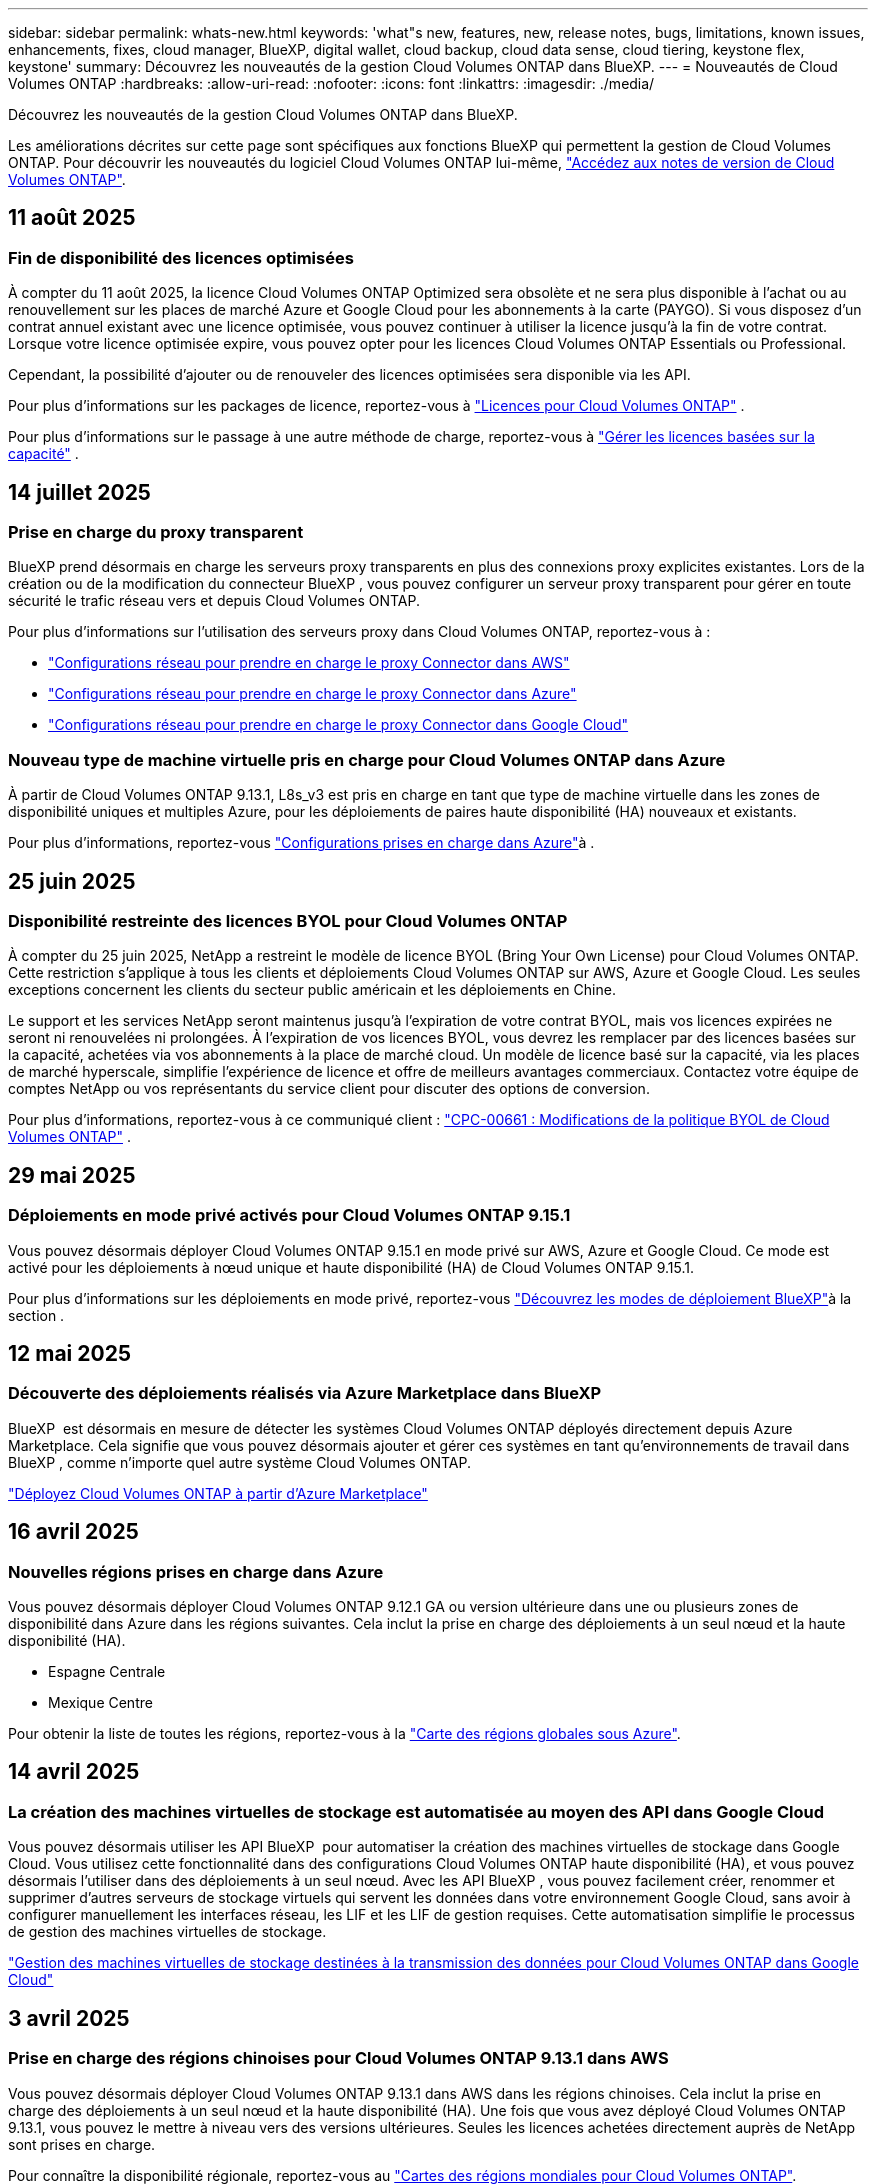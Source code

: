 ---
sidebar: sidebar 
permalink: whats-new.html 
keywords: 'what"s new, features, new, release notes, bugs, limitations, known issues, enhancements, fixes, cloud manager, BlueXP, digital wallet, cloud backup, cloud data sense, cloud tiering, keystone flex, keystone' 
summary: Découvrez les nouveautés de la gestion Cloud Volumes ONTAP dans BlueXP. 
---
= Nouveautés de Cloud Volumes ONTAP
:hardbreaks:
:allow-uri-read: 
:nofooter: 
:icons: font
:linkattrs: 
:imagesdir: ./media/


[role="lead"]
Découvrez les nouveautés de la gestion Cloud Volumes ONTAP dans BlueXP.

Les améliorations décrites sur cette page sont spécifiques aux fonctions BlueXP qui permettent la gestion de Cloud Volumes ONTAP. Pour découvrir les nouveautés du logiciel Cloud Volumes ONTAP lui-même, https://docs.netapp.com/us-en/cloud-volumes-ontap-relnotes/index.html["Accédez aux notes de version de Cloud Volumes ONTAP"^].



== 11 août 2025



=== Fin de disponibilité des licences optimisées

À compter du 11 août 2025, la licence Cloud Volumes ONTAP Optimized sera obsolète et ne sera plus disponible à l’achat ou au renouvellement sur les places de marché Azure et Google Cloud pour les abonnements à la carte (PAYGO).  Si vous disposez d'un contrat annuel existant avec une licence optimisée, vous pouvez continuer à utiliser la licence jusqu'à la fin de votre contrat.  Lorsque votre licence optimisée expire, vous pouvez opter pour les licences Cloud Volumes ONTAP Essentials ou Professional.

Cependant, la possibilité d’ajouter ou de renouveler des licences optimisées sera disponible via les API.

Pour plus d'informations sur les packages de licence, reportez-vous à https://docs.netapp.com/us-en/bluexp-cloud-volumes-ontap/concept-licensing.html["Licences pour Cloud Volumes ONTAP"^] .

Pour plus d'informations sur le passage à une autre méthode de charge, reportez-vous à https://docs.netapp.com/us-en/bluexp-cloud-volumes-ontap/task-manage-capacity-licenses.html["Gérer les licences basées sur la capacité"^] .



== 14 juillet 2025



=== Prise en charge du proxy transparent

BlueXP prend désormais en charge les serveurs proxy transparents en plus des connexions proxy explicites existantes. Lors de la création ou de la modification du connecteur BlueXP , vous pouvez configurer un serveur proxy transparent pour gérer en toute sécurité le trafic réseau vers et depuis Cloud Volumes ONTAP.

Pour plus d'informations sur l'utilisation des serveurs proxy dans Cloud Volumes ONTAP, reportez-vous à :

* https://docs.netapp.com/us-en/bluexp-cloud-volumes-ontap/reference-networking-aws.html#network-configurations-to-support-connector-proxy-servers["Configurations réseau pour prendre en charge le proxy Connector dans AWS"^]
* https://docs.netapp.com/us-en/bluexp-cloud-volumes-ontap/azure/reference-networking-azure.html#network-configurations-to-support-connector["Configurations réseau pour prendre en charge le proxy Connector dans Azure"^]
* https://docs.netapp.com/us-en/bluexp-cloud-volumes-ontap/reference-networking-gcp.html#network-configurations-to-support-connector-proxy["Configurations réseau pour prendre en charge le proxy Connector dans Google Cloud"^]




=== Nouveau type de machine virtuelle pris en charge pour Cloud Volumes ONTAP dans Azure

À partir de Cloud Volumes ONTAP 9.13.1, L8s_v3 est pris en charge en tant que type de machine virtuelle dans les zones de disponibilité uniques et multiples Azure, pour les déploiements de paires haute disponibilité (HA) nouveaux et existants.

Pour plus d'informations, reportez-vous https://docs.netapp.com/us-en/cloud-volumes-ontap-relnotes/reference-configs-azure.html["Configurations prises en charge dans Azure"^]à .



== 25 juin 2025



=== Disponibilité restreinte des licences BYOL pour Cloud Volumes ONTAP

À compter du 25 juin 2025, NetApp a restreint le modèle de licence BYOL (Bring Your Own License) pour Cloud Volumes ONTAP. Cette restriction s'applique à tous les clients et déploiements Cloud Volumes ONTAP sur AWS, Azure et Google Cloud. Les seules exceptions concernent les clients du secteur public américain et les déploiements en Chine.

Le support et les services NetApp seront maintenus jusqu'à l'expiration de votre contrat BYOL, mais vos licences expirées ne seront ni renouvelées ni prolongées. À l'expiration de vos licences BYOL, vous devrez les remplacer par des licences basées sur la capacité, achetées via vos abonnements à la place de marché cloud. Un modèle de licence basé sur la capacité, via les places de marché hyperscale, simplifie l'expérience de licence et offre de meilleurs avantages commerciaux. Contactez votre équipe de comptes NetApp ou vos représentants du service client pour discuter des options de conversion.

Pour plus d'informations, reportez-vous à ce communiqué client :  https://mysupport.netapp.com/info/communications/CPC-00661.html["CPC-00661 : Modifications de la politique BYOL de Cloud Volumes ONTAP"^] .



== 29 mai 2025



=== Déploiements en mode privé activés pour Cloud Volumes ONTAP 9.15.1

Vous pouvez désormais déployer Cloud Volumes ONTAP 9.15.1 en mode privé sur AWS, Azure et Google Cloud. Ce mode est activé pour les déploiements à nœud unique et haute disponibilité (HA) de Cloud Volumes ONTAP 9.15.1.

Pour plus d'informations sur les déploiements en mode privé, reportez-vous https://docs.netapp.com/us-en/bluexp-setup-admin/concept-modes.html#restricted-mode["Découvrez les modes de déploiement BlueXP"^]à la section .



== 12 mai 2025



=== Découverte des déploiements réalisés via Azure Marketplace dans BlueXP 

BlueXP  est désormais en mesure de détecter les systèmes Cloud Volumes ONTAP déployés directement depuis Azure Marketplace. Cela signifie que vous pouvez désormais ajouter et gérer ces systèmes en tant qu'environnements de travail dans BlueXP , comme n'importe quel autre système Cloud Volumes ONTAP.

https://docs.netapp.com/us-en/bluexp-cloud-volumes-ontap/task-deploy-cvo-azure-mktplc.html["Déployez Cloud Volumes ONTAP à partir d'Azure Marketplace"^]



== 16 avril 2025



=== Nouvelles régions prises en charge dans Azure

Vous pouvez désormais déployer Cloud Volumes ONTAP 9.12.1 GA ou version ultérieure dans une ou plusieurs zones de disponibilité dans Azure dans les régions suivantes. Cela inclut la prise en charge des déploiements à un seul nœud et la haute disponibilité (HA).

* Espagne Centrale
* Mexique Centre


Pour obtenir la liste de toutes les régions, reportez-vous à la https://bluexp.netapp.com/cloud-volumes-global-regions["Carte des régions globales sous Azure"^].



== 14 avril 2025



=== La création des machines virtuelles de stockage est automatisée au moyen des API dans Google Cloud

Vous pouvez désormais utiliser les API BlueXP  pour automatiser la création des machines virtuelles de stockage dans Google Cloud. Vous utilisez cette fonctionnalité dans des configurations Cloud Volumes ONTAP haute disponibilité (HA), et vous pouvez désormais l'utiliser dans des déploiements à un seul nœud. Avec les API BlueXP , vous pouvez facilement créer, renommer et supprimer d'autres serveurs de stockage virtuels qui servent les données dans votre environnement Google Cloud, sans avoir à configurer manuellement les interfaces réseau, les LIF et les LIF de gestion requises. Cette automatisation simplifie le processus de gestion des machines virtuelles de stockage.

https://docs.netapp.com/us-en/bluexp-cloud-volumes-ontap/task-managing-svms-gcp.html["Gestion des machines virtuelles de stockage destinées à la transmission des données pour Cloud Volumes ONTAP dans Google Cloud"^]



== 3 avril 2025



=== Prise en charge des régions chinoises pour Cloud Volumes ONTAP 9.13.1 dans AWS

Vous pouvez désormais déployer Cloud Volumes ONTAP 9.13.1 dans AWS dans les régions chinoises. Cela inclut la prise en charge des déploiements à un seul nœud et la haute disponibilité (HA). Une fois que vous avez déployé Cloud Volumes ONTAP 9.13.1, vous pouvez le mettre à niveau vers des versions ultérieures. Seules les licences achetées directement auprès de NetApp sont prises en charge.

Pour connaître la disponibilité régionale, reportez-vous au https://bluexp.netapp.com/cloud-volumes-global-regions["Cartes des régions mondiales pour Cloud Volumes ONTAP"^].



== 28 mars 2025



=== Déploiements en mode privé activés pour Cloud Volumes ONTAP 9.14.1

Vous pouvez désormais déployer Cloud Volumes ONTAP 9.14.1 en mode privé dans AWS, Azure et Google Cloud. Le mode privé est activé pour les déploiements à un seul nœud et haute disponibilité (HA) de Cloud Volumes ONTAP 9.14.1.

Pour plus d'informations sur les déploiements en mode privé, reportez-vous https://docs.netapp.com/us-en/bluexp-setup-admin/concept-modes.html#restricted-mode["Découvrez les modes de déploiement BlueXP"^]à la section .



== 12 mars 2025



=== Prise en charge de nouvelles régions pour les déploiements de zones de disponibilité multiples dans Azure

Les régions suivantes prennent désormais en charge les déploiements HA de zones de disponibilité multiples dans Azure pour Cloud Volumes ONTAP 9.12.1 GA et versions ultérieures :

* Centre DES ÉTATS-UNIS
* US Gov Virginia (région du gouvernement des États-Unis - Virginie)


Pour obtenir la liste de toutes les régions, reportez-vous à la https://bluexp.netapp.com/cloud-volumes-global-regions["Carte des régions globales sous Azure"^].



== 10 mars 2025



=== La création des machines virtuelles de stockage est automatisée au moyen des API dans Azure

Vous pouvez désormais utiliser les API BlueXP  pour créer, renommer et supprimer d'autres machines virtuelles de stockage servant les données pour Cloud Volumes ONTAP dans Azure. Ces API automatisent le processus de création des machines virtuelles de stockage, y compris la configuration des interfaces réseau, des LIF et d'une LIF de gestion, si vous devez utiliser une VM de stockage à des fins de gestion.

https://docs.netapp.com/us-en/bluexp-cloud-volumes-ontap/task-managing-svms-azure.html["Gestion des VM de stockage de service de données pour Cloud Volumes ONTAP dans Azure"^]



== 6 mars 2025



=== Cloud Volumes ONTAP 9.16.1 GA

Vous pouvez désormais utiliser BlueXP  pour déployer et gérer la version Cloud Volumes ONTAP 9.16.1 General Availability dans Azure et Google Cloud. Cependant, cette version n'est pas disponible pour le déploiement et la mise à niveau dans AWS.

link:https://docs.netapp.com/us-en/cloud-volumes-ontap-relnotes/["Découvrez les nouvelles fonctionnalités de cette version d'Cloud Volumes ONTAP"^].



== 03 mars 2025



=== Prise en charge de la région nord de la Nouvelle-Zélande dans Azure

La région nord de la Nouvelle-Zélande est désormais prise en charge dans Azure pour les configurations à un seul nœud et haute disponibilité (HA) de Cloud Volumes ONTAP 9.12.1 GA et versions ultérieures. Notez que le type d'instance Lsv3 n'est pas pris en charge dans cette région.

Pour obtenir la liste de toutes les régions prises en charge, reportez-vous au https://bluexp.netapp.com/cloud-volumes-global-regions["Carte des régions globales sous Azure"^].



== 18 février 2025



=== Présentation du déploiement direct Azure Marketplace

Grâce au déploiement direct d'Azure Marketplace, vous pouvez facilement et rapidement déployer Cloud Volumes ONTAP directement depuis Azure Marketplace. Grâce à cette méthode rationalisée, vous pouvez explorer les principales fonctionnalités de Cloud Volumes ONTAP dans votre environnement sans configurer BlueXP  Connector ni répondre à d'autres critères d'intégration requis pour le déploiement de Cloud Volumes ONTAP via BlueXP .

* https://docs.netapp.com/us-en/bluexp-cloud-volumes-ontap/concept-azure-mktplace-direct.html["Découvrez les options de déploiement de Cloud Volumes ONTAP dans Azure"^]
* https://docs.netapp.com/us-en/bluexp-cloud-volumes-ontap/task-deploy-cvo-azure-mktplc.html["Déployez Cloud Volumes ONTAP à partir d'Azure Marketplace"^]




== 10 février 2025



=== Authentification utilisateur activée pour l'accès à System Manager depuis BlueXP 

En tant qu'administrateur BlueXP , vous pouvez désormais activer l'authentification des utilisateurs ONTAP qui accèdent à ONTAP System Manager depuis BlueXP . Vous pouvez activer cette option en modifiant les paramètres du connecteur BlueXP . Cette option est disponible pour les modes standard et privé.

link:https://docs.netapp.com/us-en/bluexp-cloud-volumes-ontap/task-administer-advanced-view.html["Administrez Cloud Volumes ONTAP à l'aide de System Manager"^].



=== La vue avancée de BlueXP  a été renommée Gestionnaire système

L'option de gestion avancée de Cloud Volumes ONTAP de BlueXP  à ONTAP System Manager a été renommée de *vue avancée* en *Gestionnaire système*.

link:https://docs.netapp.com/us-en/bluexp-cloud-volumes-ontap/task-administer-advanced-view.html["Administrez Cloud Volumes ONTAP à l'aide de System Manager"^].



=== Découvrez un moyen plus simple de gérer les licences avec le portefeuille digital BlueXP 

La gestion des licences Cloud Volumes ONTAP est simplifiée grâce à des points de navigation améliorés dans le portefeuille digital BlueXP  :

* Accédez facilement aux informations relatives à votre licence Cloud Volumes ONTAP via les onglets *gouvernance > portefeuille numérique > Présentation/licences directes*.
* Cliquez sur *Afficher* dans le panneau ONTAP de volume cloud de l'onglet *Présentation* pour obtenir une compréhension complète de vos licences basées sur la capacité. Cette vue avancée offre des informations détaillées sur vos licences et vos abonnements.
* Si vous préférez l'interface précédente, vous pouvez cliquer sur le bouton *basculer vers la vue héritée* pour afficher les détails de la licence par type et modifier les méthodes de facturation de vos licences.


link:https://docs.netapp.com/us-en/bluexp-cloud-volumes-ontap/task-manage-capacity-licenses.html["Gestion des licences basées sur la capacité"^].



== 9 décembre 2024



=== Liste des machines virtuelles prises en charge mises à jour pour Azure conformément aux bonnes pratiques

Les familles de machines DS_v2 et es_v3 ne peuvent plus être sélectionnées sur BlueXP  lors du déploiement de nouvelles instances de Cloud Volumes ONTAP dans Azure. Ces familles seront conservées et prises en charge uniquement dans les anciens systèmes existants. Les nouveaux déploiements de Cloud Volumes ONTAP sont pris en charge dans Azure uniquement à partir de la version 9.12.1. Nous vous recommandons de passer à es_v4 ou à toute autre série compatible avec Cloud Volumes ONTAP 9.12.1 et versions ultérieures. Les machines des séries DS_v2 et es_v3, cependant, seront disponibles pour les nouveaux déploiements effectués via l'API.

https://docs.netapp.com/us-en/cloud-volumes-ontap-relnotes/reference-configs-azure.html["Configurations prises en charge dans Azure"^]



== 11 novembre 2024



=== Fin de disponibilité des licences basées sur les nœuds

NetApp a prévu la fin de disponibilité et la fin de prise en charge des licences basées sur des nœuds Cloud Volumes ONTAP. Depuis le 11 novembre 2024, la disponibilité limitée des licences basées sur les nœuds a pris fin. La prise en charge des licences basées sur les nœuds prend fin le 31 décembre 2024. Après la fin de disponibilité de vos licences basées sur les nœuds, vous devez passer à une licence basée sur la capacité en utilisant l'outil de conversion de licences BlueXP .

Pour les engagements annuels ou à long terme, NetApp vous recommande de contacter votre représentant NetApp avant la date de fin de disponibilité ou d'expiration de licence, afin de vous assurer que les conditions préalables à la transition sont bien remplies. Si vous ne disposez pas d'un contrat à long terme pour un nœud Cloud Volumes ONTAP et que vous envisagez d'utiliser votre système avec un abonnement PAYGO, il est important de planifier votre conversion avant la date de fin de support. Pour les contrats à long terme et les abonnements PAYGO, vous pouvez utiliser l'outil de conversion de licences BlueXP  pour une conversion transparente.

https://docs.netapp.com/us-en/bluexp-cloud-volumes-ontap/concept-licensing.html#end-of-availability-of-node-based-licenses["Fin de disponibilité des licences basées sur les nœuds"^] https://docs.netapp.com/us-en/bluexp-cloud-volumes-ontap/task-convert-node-capacity.html["Convertir une licence basée sur un nœud Cloud Volumes ONTAP en une licence basée sur la capacité"^]



=== Suppression des déploiements basés sur des nœuds de BlueXP 

La possibilité de déployer des systèmes Cloud Volumes ONTAP à l'aide de licences basées sur les nœuds est obsolète sur BlueXP . Sauf dans certains cas particuliers, vous ne pouvez pas utiliser de licences basées sur les nœuds pour les déploiements Cloud Volumes ONTAP, quel que soit le fournisseur de cloud.

NetApp reconnaît les exigences de licence uniques suivantes en conformité avec les obligations contractuelles et les besoins opérationnels. Dans les situations suivantes, elle continue de prendre en charge les licences basées sur des nœuds :

* Aux États-Unis
* Déploiements en mode privé
* Déploiements de Cloud Volumes ONTAP dans AWS dans la région chinoise
* Si vous disposez d'une licence BYOL (Bring Your Own License) valide et non expirée par nœud


https://docs.netapp.com/us-en/bluexp-cloud-volumes-ontap/concept-licensing.html#end-of-availability-of-node-based-licenses["Fin de disponibilité des licences basées sur les nœuds"^]



=== Ajout d'un Tier inactif pour les données Cloud Volumes ONTAP sur le stockage Azure Blob

BlueXP  vous permet désormais de sélectionner un Tier à froid pour stocker les données de Tier de capacité inactives sur Azure Blob Storage. L'ajout du Tier inactif aux tiers actifs et inactifs existants vous offre une option de stockage plus économique et une meilleure rentabilité.

https://docs.netapp.com/us-en/bluexp-cloud-volumes-ontap/concept-data-tiering.html#data-tiering-in-azure["Tiering des données dans Azure"^]



=== Option pour restreindre l'accès public au compte de stockage pour Azure

Vous pouvez désormais restreindre l'accès public à votre compte de stockage pour les systèmes Cloud Volumes ONTAP dans Azure. En désactivant l'accès, vous pouvez protéger votre adresse IP privée contre toute exposition, même au sein du même vnet, en cas de nécessité de respecter les politiques de sécurité de votre organisation. Cette option désactive également le Tiering des données pour vos systèmes Cloud Volumes ONTAP, et s'applique aussi bien aux paires à un seul nœud qu'aux paires haute disponibilité.

https://docs.netapp.com/us-en/bluexp-cloud-volumes-ontap/reference-networking-azure.html#security-group-rules["Règles de groupe de sécurité"^].



=== Activation WORM après le déploiement de Cloud Volumes ONTAP

Vous pouvez désormais activer le stockage WORM (Write Once, Read Many) sur un système Cloud Volumes ONTAP existant à l'aide de BlueXP . Cette fonctionnalité vous offre la flexibilité d'activer WORM dans un environnement de travail, même si WORM n'y a pas été activé lors de sa création. Une fois activé, vous ne pouvez pas désactiver WORM.

https://docs.netapp.com/us-en/bluexp-cloud-volumes-ontap/concept-worm.html#enabling-worm-on-a-cloud-volumes-ontap-working-environment["Activation de WORM dans un environnement de travail Cloud Volumes ONTAP"^]



== 25 octobre 2024



=== Liste des machines virtuelles prises en charge mises à jour pour Google Cloud en accord avec les bonnes pratiques

Les machines de la série n1 ne sont plus disponibles en sélection sur BlueXP  lors du déploiement de nouvelles instances de Cloud Volumes ONTAP dans Google Cloud. Les machines de la série n1 seront conservées et prises en charge uniquement sur les systèmes existants plus anciens. Les nouveaux déploiements de Cloud Volumes ONTAP sont pris en charge dans Google Cloud uniquement à partir de la version 9.8. Nous vous recommandons de passer aux types de machines de la série n2 compatibles avec Cloud Volumes ONTAP 9.8 et versions ultérieures. Les machines de la série n1, cependant, seront disponibles pour les nouveaux déploiements effectués via l'API.

https://docs.netapp.com/us-en/cloud-volumes-ontap-relnotes/reference-configs-gcp.html["Configurations prises en charge dans Google Cloud"^].



=== Prise en charge des zones locales pour Amazon Web Services en mode privé

BlueXP  prend désormais en charge les zones locales AWS pour les déploiements Cloud Volumes ONTAP haute disponibilité (HA) en mode privé. La prise en charge qui était auparavant limitée au seul mode standard a été étendue pour inclure le mode privé.


NOTE: Les zones locales AWS ne sont pas prises en charge lorsque BlueXP  est utilisé en mode restreint.

Pour plus d'informations sur les zones locales AWS avec déploiements HA, reportez-vous à la section link:https://docs.netapp.com/us-en/bluexp-cloud-volumes-ontap/concept-ha.html#aws-local-zones["Zones locales AWS"^].



== 7 octobre 2024



=== Expérience utilisateur améliorée lors de la sélection de la version pour la mise à niveau

À partir de cette version, lorsque vous essayez de mettre à niveau Cloud Volumes ONTAP à l'aide de la notification BlueXP , vous recevrez des conseils sur les versions par défaut, les dernières et les versions compatibles à utiliser. De plus, vous pouvez maintenant sélectionner le dernier correctif ou la version majeure compatible avec votre instance Cloud Volumes ONTAP, ou entrer manuellement une version pour la mise à niveau.

https://docs.netapp.com/us-en/bluexp-cloud-volumes-ontap/task-updating-ontap-cloud.html#upgrade-from-bluexp-notifications["Mettez à niveau le logiciel Cloud Volumes ONTAP"]



== 9 septembre 2024



=== Les fonctionnalités WORM et ARP ne sont plus payantes

Les fonctionnalités intégrées de protection des données et de sécurité de WORM (Write Once Read Many) et ARP (protection anti-ransomware autonome) seront proposées avec les licences Cloud Volumes ONTAP sans frais supplémentaires. Le nouveau modèle de tarification s'applique aussi bien aux modèles BYOL, actuels ou encore aux modèles BYOL, ainsi qu'aux modèles PAYGO/Marketplace d'AWS, d'Azure et de Google Cloud. Les licences basées sur la capacité et sur les nœuds contiennent ARP et WORM pour toutes les configurations, y compris les paires à un seul nœud et les paires haute disponibilité, sans frais supplémentaires.

La tarification simplifiée offre les avantages suivants :

* Les comptes qui incluent actuellement WORM et ARP n'entraînent plus de frais pour ces fonctionnalités. À l'avenir, votre facturation n'aura que des frais pour l'utilisation de la capacité, comme c'était avant ce changement. WORM et ARP ne seront plus inclus dans vos factures futures.
* Si vos comptes actuels n'incluent pas ces fonctionnalités, vous pouvez désormais opter pour WORM et ARP sans frais supplémentaires.
* Toutes les offres Cloud Volumes ONTAP pour les nouveaux comptes excluent les frais pour WORM et ARP.


En savoir plus sur ces fonctionnalités :

* https://docs.netapp.com/us-en/bluexp-cloud-volumes-ontap/task-protecting-ransomware.html["Activez les solutions de protection NetApp contre les ransomwares pour Cloud Volumes ONTAP"]
* https://docs.netapp.com/us-en/bluexp-cloud-volumes-ontap/concept-worm.html["Stockage WORM"]




== 23 août 2024



=== La région du Canada Ouest est maintenant prise en charge dans AWS

La région du Canada-Ouest est maintenant prise en charge dans le système AWS pour Cloud Volumes ONTAP 9.12.1 GA et versions ultérieures.

Pour obtenir une liste de toutes les régions, reportez-vous à la https://bluexp.netapp.com/cloud-volumes-global-regions["Carte des régions globales sous AWS"^].



== 22 août 2024



=== Cloud Volumes ONTAP 9.15.1 GA

BlueXP  peut désormais déployer et gérer Cloud Volumes ONTAP 9.15.1 General Availability dans AWS, Azure et Google Cloud.

link:https://docs.netapp.com/us-en/cloud-volumes-ontap-9151-relnotes/["Découvrez les nouvelles fonctionnalités de cette version d'Cloud Volumes ONTAP"^].



== 8 août 2024



=== Les packages de licences Edge cache sont obsolètes

Les offres de licences basées sur la capacité Edge cache ne seront plus disponibles pour les déploiements futurs de Cloud Volumes ONTAP. Cependant, vous pouvez utiliser l'API pour bénéficier de cette fonctionnalité.



=== Prise en charge minimale de la version de Flash cache dans Azure

La version minimale de Cloud Volumes ONTAP requise pour la configuration de Flash cache dans Azure est la version 9.13.1 GA. Vous pouvez utiliser ONTAP 9.13.1 GA et versions ultérieures uniquement pour déployer Flash cache sur les systèmes Cloud Volumes ONTAP dans Azure.

Pour les configurations prises en charge, voir https://docs.netapp.com/us-en/cloud-volumes-ontap-relnotes/reference-configs-azure.html#single-node-systems["Configurations prises en charge dans Azure"^].



=== Les essais gratuits pour les abonnements au marché sont obsolètes

La licence d'évaluation ou d'essai automatique de 30 jours pour les abonnements avec paiement à l'utilisation sur le marché des fournisseurs cloud ne sera plus disponible dans Cloud Volumes ONTAP. La facturation de tout type d'abonnement au marché (PAYGO ou contrat annuel) sera activée à partir de la première utilisation, sans aucune période d'essai gratuite.



== 10 juin 2024



=== Cloud Volumes ONTAP 9.15.0

BlueXP peut désormais déployer et gérer Cloud Volumes ONTAP 9.15.0 dans AWS, Azure et Google Cloud.

link:https://docs.netapp.com/us-en/cloud-volumes-ontap-9150-relnotes/["Découvrez les nouvelles fonctionnalités de cette version d'Cloud Volumes ONTAP"^].



== 17 mai 2024



=== Prise en charge des zones locales Amazon Web Services

La prise en charge des zones locales AWS est désormais disponible pour les déploiements haute disponibilité Cloud Volumes ONTAP. AWS local zones est un déploiement d'infrastructure où le stockage, le calcul, la base de données et d'autres services AWS spécifiques sont situés à proximité de grandes villes et de secteurs.


NOTE: Les zones locales AWS sont prises en charge lorsque BlueXP est utilisé en mode standard. À l'heure actuelle, les zones locales AWS ne sont pas prises en charge si BlueXP est utilisé en mode restreint ou en mode privé.

Pour plus d'informations sur les zones locales AWS avec déploiements HA, reportez-vous à la section link:https://docs.netapp.com/us-en/bluexp-cloud-volumes-ontap/concept-ha.html#aws-local-zones["Zones locales AWS"^].



== 23 avril 2024



=== Prise en charge de nouvelles régions pour les déploiements de zones de disponibilité multiples dans Azure

Les régions suivantes prennent désormais en charge les déploiements HA de zones de disponibilité multiples dans Azure pour Cloud Volumes ONTAP 9.12.1 GA et versions ultérieures :

* Allemagne de l'ouest du centre
* Pologne Centre
* Ouest des États-Unis 3
* Israël Central
* Italie Nord
* Canada Central


Pour obtenir la liste de toutes les régions, reportez-vous à la https://bluexp.netapp.com/cloud-volumes-global-regions["Carte des régions globales sous Azure"^].



=== La région de Johannesburg est désormais prise en charge par Google Cloud

La région de Johannesburg (`africa-south1` Région) est désormais pris en charge par Google Cloud pour Cloud Volumes ONTAP 9.12.1 GA et versions ultérieures.

Pour obtenir la liste de toutes les régions, reportez-vous à la https://bluexp.netapp.com/cloud-volumes-global-regions["Carte des régions du monde sous Google Cloud"^].



=== Les balises et les modèles de volumes ne sont plus pris en charge

Vous ne pouvez plus créer de volume à partir d'un modèle ni modifier les balises d'un volume. Ces actions ont été associées au service de correction BlueXP, qui n'est plus disponible.



== 8 mars 2024



=== Prise en charge d'Amazon Instant Metadata Service v2

Dans AWS, Cloud Volumes ONTAP, le médiateur et le connecteur prennent désormais en charge Amazon Instant Metadata Service v2 (IMDSv2) pour toutes les fonctions. IMDSv2 fournit une protection améliorée contre les vulnérabilités. Seul IMDSv1 était précédemment pris en charge.

Si vos stratégies de sécurité l'exigent, vous pouvez configurer vos instances EC2 pour qu'elles utilisent IMDSv2. Pour obtenir des instructions, reportez-vous à la section https://docs.netapp.com/us-en/bluexp-setup-admin/task-require-imdsv2.html["Documentation d'installation et d'administration BlueXP pour la gestion des connecteurs existants"^].



== 5 mars 2024



=== Cloud Volumes ONTAP 9.14.1 GA

BlueXP peut désormais déployer et gérer la version Cloud Volumes ONTAP 9.14.1 General Availability dans AWS, Azure et Google Cloud.

link:https://docs.netapp.com/us-en/cloud-volumes-ontap-9141-relnotes/["Découvrez les nouvelles fonctionnalités de cette version d'Cloud Volumes ONTAP"^].



== 2 février 2024



=== Prise en charge des machines virtuelles Edv5-series dans Azure

Cloud Volumes ONTAP prend désormais en charge les machines virtuelles de la série Edv5 suivantes à partir de la version 9.14.1.

* E4ds_v5
* E8ds_v5
* E20s_v5
* E32ds_v5
* E48ds_v5
* E64ds_v5


link:https://docs.netapp.com/us-en/cloud-volumes-ontap-relnotes/reference-configs-azure.html["Configurations prises en charge dans Azure"^]



== 16 janvier 2024



=== Versions de correctifs dans BlueXP

Les versions de correctifs sont disponibles dans BlueXP uniquement pour les trois dernières versions d'Cloud Volumes ONTAP.

link:https://docs.netapp.com/us-en/bluexp-cloud-volumes-ontap/task-updating-ontap-cloud.html#patch-releases["Mettez à niveau Cloud Volumes ONTAP"^]



== 8 janvier 2024



=== Nouvelles machines virtuelles pour Azure dans plusieurs zones de disponibilité

À partir de Cloud Volumes ONTAP 9.13.1, plusieurs types de VM prennent en charge Azure plusieurs zones de disponibilité pour les déploiements de paires haute disponibilité, nouveaux et existants :

* L16s_v3
* L32s_v3
* L48s_v3
* L64s_v3


link:https://docs.netapp.com/us-en/cloud-volumes-ontap-relnotes/reference-configs-azure.html["Configurations prises en charge dans Azure"^]



== 6 décembre 2023



=== Cloud Volumes ONTAP 9.14.1 RC1

BlueXP peut désormais déployer et gérer Cloud Volumes ONTAP 9.14.1 dans AWS, Azure et Google Cloud.

link:https://docs.netapp.com/us-en/cloud-volumes-ontap-9141-relnotes/["Découvrez les nouvelles fonctionnalités de cette version d'Cloud Volumes ONTAP"^].



=== Limite max. De volume FlexVol de 300 Tio

Vous pouvez désormais créer un volume FlexVol d'une taille maximale de 300 Tio avec System Manager et l'interface de ligne de commandes ONTAP à partir de Cloud Volumes ONTAP 9.12.1 P2 et 9.13.0 P2, et dans BlueXP à partir de Cloud Volumes ONTAP 9.13.1.

* link:https://docs.netapp.com/us-en/cloud-volumes-ontap-relnotes/reference-limits-aws.html#file-and-volume-limits["Limites de stockage dans AWS"]
* link:https://docs.netapp.com/us-en/cloud-volumes-ontap-relnotes/reference-limits-azure.html#file-and-volume-limits["Limites de stockage dans Azure"]
* link:https://docs.netapp.com/us-en/cloud-volumes-ontap-relnotes/reference-limits-gcp.html#logical-storage-limits["Limites de stockage dans Google Cloud"]




== 5 décembre 2023

Les modifications suivantes ont été introduites.



=== Prise en charge de nouvelles régions dans Azure

.Prise en charge des régions à zone de disponibilité unique
Les régions suivantes prennent désormais en charge les déploiements de zones de disponibilité uniques hautement disponibles dans Azure pour Cloud Volumes ONTAP 9.12.1 GA et versions ultérieures :

* Tel Aviv
* Milan


.Prise en charge de plusieurs zones de disponibilité par région
Les régions suivantes prennent désormais en charge les déploiements de zones de disponibilité multiples hautement disponibles dans Azure pour Cloud Volumes ONTAP 9.12.1 GA et versions ultérieures :

* Inde centrale
* Norvège est
* Suisse Nord
* Afrique du Sud Nord
* Émirats arabes Unis Nord


Pour obtenir la liste de toutes les régions, reportez-vous à la https://bluexp.netapp.com/cloud-volumes-global-regions["Carte des régions globales sous Azure"^].



== 10 novembre 2023

Le changement suivant a été introduit avec la version 3.9.35 du connecteur.



=== Région de Berlin désormais prise en charge dans Google Cloud

La région de Berlin est désormais prise en charge dans Google Cloud pour Cloud Volumes ONTAP 9.12.1 GA et versions ultérieures.

Pour obtenir la liste de toutes les régions, reportez-vous à la https://bluexp.netapp.com/cloud-volumes-global-regions["Carte des régions du monde sous Google Cloud"^].



== 8 novembre 2023

Le changement suivant a été introduit avec la version 3.9.35 du connecteur.



=== La région de tel Aviv est désormais prise en charge dans AWS

La région de tel Aviv est désormais prise en charge dans AWS pour Cloud Volumes ONTAP 9.12.1 GA et versions ultérieures.

Pour obtenir la liste de toutes les régions, reportez-vous à la https://bluexp.netapp.com/cloud-volumes-global-regions["Carte des régions globales sous AWS"^].



== 1er novembre 2023

Le changement suivant a été introduit avec la version 3.9.34 du connecteur.



=== La région de l'Arabie saoudite est désormais prise en charge dans Google Cloud

La région Arabie saoudite est désormais prise en charge dans Google Cloud pour Cloud Volumes ONTAP et dans Cloud Volumes ONTAP 9.12.1 GA et versions ultérieures.

Pour obtenir la liste de toutes les régions, reportez-vous à la https://bluexp.netapp.com/cloud-volumes-global-regions["Carte des régions du monde sous Google Cloud"^].



== 23 octobre 2023

Le changement suivant a été introduit avec la version 3.9.34 du connecteur.



=== De nouvelles régions prises en charge pour les déploiements HA de zones de disponibilité multiples dans Azure

Les régions suivantes dans Azure prennent désormais en charge les déploiements de zones de disponibilité multiples hautement disponibles pour Cloud Volumes ONTAP 9.12.1 GA et versions ultérieures :

* Australie Est
* Asie de l'Est
* France centrale
* Europe du Nord
* Qatar Central
* Suède Centre
* Europe de l'Ouest
* Ouest des États-Unis 2


Pour obtenir la liste de toutes les régions prenant en charge plusieurs zones de disponibilité, reportez-vous au https://bluexp.netapp.com/cloud-volumes-global-regions["Carte des régions globales sous Azure"^].



== 6 octobre 2023

Le changement suivant a été introduit avec la version 3.9.34 du connecteur.



=== Cloud Volumes ONTAP 9.14.0

BlueXP peut désormais déployer et gérer la version Cloud Volumes ONTAP 9.14.0 General Availability dans AWS, Azure et Google Cloud.

link:https://docs.netapp.com/us-en/cloud-volumes-ontap-9140-relnotes/["Découvrez les nouvelles fonctionnalités de cette version d'Cloud Volumes ONTAP"^].



== 10 septembre 2023

Le changement suivant a été introduit avec la version 3.9.33 du connecteur.



=== Prise en charge des VM Lsv3 dans Azure

Les types d'instances L48s_v3 et L64s_v3 sont désormais pris en charge avec Cloud Volumes ONTAP dans Azure pour les déploiements de paires à un seul nœud et haute disponibilité avec des disques gérés partagés dans une ou plusieurs zones de disponibilité, à partir de la version 9.13.1. Ces types d'instances prennent en charge Flash cache.

link:https://docs.netapp.com/us-en/cloud-volumes-ontap-relnotes/reference-configs-azure.html["Consultez les configurations prises en charge pour Cloud Volumes ONTAP dans Azure"^]
link:https://docs.netapp.com/us-en/cloud-volumes-ontap-relnotes/reference-limits-azure.html["Afficher les limites de stockage de Cloud Volumes ONTAP dans Azure"^]



== 30 juillet 2023

Les modifications suivantes ont été introduites avec la version 3.9.32 du connecteur.



=== Flash cache et prise en charge de la vitesse d'écriture élevée dans Google Cloud

Flash cache et la vitesse d'écriture élevée peuvent être activés séparément dans Google Cloud pour Cloud Volumes ONTAP 9.13.1 et versions ultérieures. La vitesse d'écriture élevée est disponible pour tous les types d'instances pris en charge. Flash cache est pris en charge sur les types d'instances suivants :

* n2-standard-16
* n2-standard-32
* n2-standard-48
* n2-standard-64


Vous pouvez utiliser ces fonctionnalités séparément ou ensemble dans le cadre de déploiements à un seul nœud et de paires haute disponibilité.

link:https://docs.netapp.com/us-en/bluexp-cloud-volumes-ontap/task-deploying-gcp.html["Lancez Cloud Volumes ONTAP dans Google Cloud"^]



=== Améliorations apportées aux rapports d'utilisation

Diverses améliorations apportées aux informations affichées dans les rapports d'utilisation sont désormais disponibles. Les améliorations suivantes ont été apportées aux rapports d'utilisation :

* L'unité TIB est désormais incluse dans le nom des colonnes.
* Un nouveau champ « nœud(s) » pour les numéros de série est désormais inclus.
* Une nouvelle colonne « Type de workload » est désormais disponible dans le rapport sur l'utilisation des machines virtuelles de stockage.
* Les noms d'environnement de travail sont désormais inclus dans les machines virtuelles de stockage et les rapports d'utilisation des volumes.
* Le type de volume « fichier » est désormais intitulé « primaire (lecture/écriture) ».
* Le type de volume « secondaire » est désormais libellé « secondaire (DP) ».


Pour plus d'informations sur les rapports d'utilisation, reportez-vous link:https://docs.netapp.com/us-en/bluexp-cloud-volumes-ontap/task-manage-capacity-licenses.html#download-usage-reports["Télécharger les rapports d'utilisation"^]à la section .



== 26 juillet 2023

Les modifications suivantes ont été introduites avec la version 3.9.31 du connecteur.



=== Cloud Volumes ONTAP 9.13.1 GA

BlueXP peut désormais déployer et gérer la version Cloud Volumes ONTAP 9.13.1 General Availability dans AWS, Azure et Google Cloud.

link:https://docs.netapp.com/us-en/cloud-volumes-ontap-9131-relnotes/["Découvrez les nouvelles fonctionnalités de cette version d'Cloud Volumes ONTAP"^].



== 2 juillet 2023

Les modifications suivantes ont été introduites avec la version 3.9.31 du connecteur.



=== Prise en charge des déploiements haute disponibilité de plusieurs zones de disponibilité dans Azure

Dans Azure, le Japon de l'est et la Corée du Sud prennent désormais en charge les déploiements de zones de disponibilité multiples haute disponibilité pour Cloud Volumes ONTAP 9.12.1 GA et versions ultérieures.

Pour obtenir la liste de toutes les régions prenant en charge plusieurs zones de disponibilité, reportez-vous au https://bluexp.netapp.com/cloud-volumes-global-regions["Carte des régions globales sous Azure"^].



=== Prise en charge de la protection anti-ransomware autonome

La protection anti-ransomware autonome (ARP) est désormais prise en charge sur Cloud Volumes ONTAP. La prise en charge ARP est disponible sur Cloud Volumes ONTAP version 9.12.1 et supérieure.

Pour en savoir plus sur ARP avec Cloud Volumes ONTAP, reportez-vous à https://docs.netapp.com/us-en/bluexp-cloud-volumes-ontap/task-protecting-ransomware.html#autonomous-ransomware-protection["Protection autonome contre les ransomwares"^]la section .



== 26 juin 2023

Le changement suivant a été introduit avec la version 3.9.30 du connecteur.



=== Cloud Volumes ONTAP 9.13.1 RC1

BlueXP peut désormais déployer et gérer Cloud Volumes ONTAP 9.13.1 dans AWS, Azure et Google Cloud.

https://docs.netapp.com/us-en/cloud-volumes-ontap-9131-relnotes["Découvrez les nouvelles fonctionnalités de cette version d'Cloud Volumes ONTAP"^].



== 4 juin 2023

Le changement suivant a été introduit avec la version 3.9.30 du connecteur.



=== Mise à jour du sélecteur de version de mise à niveau Cloud Volumes ONTAP

Sur la page Cloud Volumes ONTAP de mise à niveau, vous pouvez désormais choisir de mettre à niveau vers la dernière version disponible de Cloud Volumes ONTAP ou une version antérieure.

Pour en savoir plus sur la mise à niveau de Cloud Volumes ONTAP via BlueXP , reportez-vous https://docs.netapp.com/us-en/cloud-manager-cloud-volumes-ontap/task-updating-ontap-cloud.html#upgrade-cloud-volumes-ontap["Mettez à niveau Cloud Volumes ONTAP"^] à la section .



== 7 mai 2023

Les modifications suivantes ont été introduites avec la version 3.9.29 du connecteur.



=== La région du Qatar est désormais prise en charge dans Google Cloud

La région Qatar est désormais prise en charge dans Google Cloud pour Cloud Volumes ONTAP et dans Cloud Volumes ONTAP 9.12.1 GA et versions ultérieures.



=== Suède région centrale désormais prise en charge dans Azure

La région centrale de Suède est désormais prise en charge dans Azure pour Cloud Volumes ONTAP et le connecteur pour Cloud Volumes ONTAP 9.12.1 GA et versions ultérieures.



=== Prise en charge des déploiements de zones de disponibilité multiples haute disponibilité dans Azure Australia East

La région est de l'Australie dans Azure prend désormais en charge les déploiements HA avec plusieurs zones de disponibilité pour Cloud Volumes ONTAP 9.12.1 GA et versions ultérieures.



=== Répartition de l'utilisation de la charge

Vous pouvez désormais connaître les frais facturés lorsque vous souscrivez à des licences basées sur la capacité. Les types de rapports d'utilisation suivants sont disponibles au téléchargement depuis le portefeuille digital de BlueXP. Les rapports d'utilisation fournissent des détails sur la capacité de vos abonnements et vous indiquent comment vous facturez les ressources de vos abonnements Cloud Volumes ONTAP. Les rapports téléchargeables peuvent être facilement partagés avec d'autres personnes.

* Utilisation du package Cloud Volumes ONTAP
* Utilisation générale
* Utilisation des VM de stockage
* Utilisation des volumes


Pour plus d'informations, reportez-vous link:https://docs.netapp.com/us-en/bluexp-cloud-volumes-ontap/task-manage-capacity-licenses.html["Gestion des licences basées sur la capacité"^]à .



=== Une notification s'affiche lorsque vous accédez à BlueXP sans abonnement Marketplace

Une notification s'affiche désormais chaque fois que vous accédez à Cloud Volumes ONTAP dans BlueXP sans abonnement Marketplace. La notification indique « un abonnement Marketplace pour cet environnement de travail doit être conforme aux conditions générales de Cloud Volumes ONTAP. »



== 4 avril 2023



=== Prise en charge des régions chinoises pour AWS

À partir de la version Cloud Volumes ONTAP 9.12.1 GA, les régions chinoises sont désormais prises en charge dans AWS de la manière suivante.

* Les systèmes à un seul nœud sont pris en charge.
* Les licences achetées directement auprès de NetApp sont prises en charge.


Pour connaître la disponibilité régionale, reportez-vous au link:https://bluexp.netapp.com/cloud-volumes-global-regions["Cartes des régions mondiales pour Cloud Volumes ONTAP"^].



== 3 avril 2023

Les modifications suivantes ont été introduites avec la version 3.9.28 du connecteur.



=== La région de Turin est désormais prise en charge dans Google Cloud

La région de Turin est désormais prise en charge dans Google Cloud pour Cloud Volumes ONTAP et le connecteur pour Cloud Volumes ONTAP 9.12.1 GA et versions ultérieures.



=== Amélioration du portefeuille digital BlueXP

Le portefeuille digital BlueXP affiche désormais la capacité sous licence que vous avez achetée avec des offres privées Marketplace.

https://docs.netapp.com/us-en/bluexp-cloud-volumes-ontap/task-manage-capacity-licenses.html["Découvrez comment afficher la capacité consommée dans votre compte"^].



=== Prise en charge des commentaires lors de la création du volume

Cette version vous permet de faire des commentaires lors de la création d'un volume Cloud Volumes ONTAP FlexGroup ou d'un volume FlexVol lors de l'utilisation de l'API.



=== Nouvelle conception de l'interface utilisateur BlueXP pour les pages de présentation, de volumes et d'agrégats Cloud Volumes ONTAP

BlueXP inclut désormais une interface utilisateur repensée pour les pages Présentation de Cloud Volumes ONTAP, volumes et agrégats. La conception en mosaïque présente des informations plus complètes dans chaque mosaïque pour une meilleure expérience utilisateur.

image:https://raw.githubusercontent.com/NetAppDocs/bluexp-cloud-volumes-ontap/main/media/screenshot-resource-page-rn.png["Cette capture d'écran présente l'interface utilisateur de BlueXP repensée sur la page de présentation de Cloud Volumes ONTAP. Plusieurs vignettes présentent l'efficacité du stockage, la version, la distribution de la capacité, les informations sur le déploiement Cloud Volumes ONTAP, les volumes, les agrégats, les réplications et les sauvegardes."]



=== FlexGroup volumes peut être consulté via Cloud Volumes ONTAP

Les volumes FlexGroup créés directement via ONTAP System Manager ou l'interface de ligne de commande ONTAP sont désormais visibles dans la mosaïque volumes repensés dans BlueXP . Comme les informations fournies pour les volumes FlexVol, BlueXP fournit des informations détaillées sur les volumes FlexGroup créés via une mosaïque volumes dédiés.


NOTE: Actuellement, vous ne pouvez afficher que les volumes FlexGroup existants sous BlueXP. La création de volumes FlexGroup dans BlueXP n'est pas disponible, mais prévue pour une prochaine version.

image:screenshot-show-flexgroup-volume.png["Capture d'écran affichant l'icône de volume FlexGroup, placez le curseur de la souris sous la mosaïque volumes."]

link:https://docs.netapp.com/us-en/bluexp-cloud-volumes-ontap/task-manage-volumes.html["En savoir plus sur l'affichage des volumes FlexGroup créés."^]



== 13 mars 2023



=== Prise en charge des régions chinoises dans Azure

La région Chine du Nord 3 est désormais prise en charge pour les déploiements à un seul nœud de Cloud Volumes ONTAP 9.12.1 GA et 9.13.0 GA dans Azure. Dans ces régions, seules les licences achetées directement auprès d'NetApp (licences BYOL) sont prises en charge.


NOTE: Les nouveaux déploiements de Cloud Volumes ONTAP dans les régions chinoises sont pris en charge uniquement dans les modèles 9.12.1 GA et 9.13.0 GA. Vous pouvez mettre à niveau ces versions vers les versions et correctifs ultérieurs de Cloud Volumes ONTAP. Si vous souhaitez déployer des versions Cloud Volumes ONTAP ultérieures dans les régions chinoises, contactez le support NetApp.

Pour connaître la disponibilité régionale, reportez-vous au link:https://bluexp.netapp.com/cloud-volumes-global-regions["Cartes des régions mondiales pour Cloud Volumes ONTAP"^].



== 5 mars 2023

Les modifications suivantes ont été introduites avec la version 3.9.27 du connecteur.



=== Cloud Volumes ONTAP 9.13.0

BlueXP peut désormais déployer et gérer Cloud Volumes ONTAP 9.13.0 dans AWS, Azure et Google Cloud.

https://docs.netapp.com/us-en/cloud-volumes-ontap-9130-relnotes["Découvrez les nouvelles fonctionnalités de cette version d'Cloud Volumes ONTAP"^].



=== Prise en charge de 16 Tio et de 32 Tib dans Azure

Cloud Volumes ONTAP prend désormais en charge les tailles de disques de 16 Tio et 32 Tio pour les déploiements haute disponibilité sur des disques gérés dans Azure.

En savoir plus sur https://docs.netapp.com/us-en/cloud-volumes-ontap-relnotes/reference-configs-azure.html#supported-disk-sizes["Tailles de disques prises en charge dans Azure"^].



=== Licence MTEKM

La licence MTEKM (Multi-tenant Encryption Key Management) est désormais incluse avec les systèmes Cloud Volumes ONTAP nouveaux et existants exécutant la version 9.12.1 GA ou ultérieure.

La gestion externe et mutualisée des clés permet à chaque machine virtuelle de stockage (SVM) de gérer ses propres clés via un serveur KMIP grâce à NetApp Volume Encryption.

https://docs.netapp.com/us-en/bluexp-cloud-volumes-ontap/task-encrypting-volumes.html["Découvrez comment chiffrer les volumes à l'aide des solutions de cryptage NetApp"^].



=== Prise en charge des environnements sans Internet

Cloud Volumes ONTAP est désormais pris en charge dans tous les environnements cloud isolés d'Internet. Seule la licence basée sur les nœuds (BYOL) est prise en charge dans ces environnements. Les licences basées sur la capacité ne sont pas prises en charge. Pour commencer, installez manuellement le logiciel Connector, connectez-vous à la console BlueXP exécutée sur le connecteur, ajoutez votre licence BYOL au portefeuille digital BlueXP, puis déployez Cloud Volumes ONTAP.

* https://docs.netapp.com/us-en/bluexp-setup-admin/task-quick-start-private-mode.html["Installez le connecteur dans un emplacement sans accès à Internet"^]
* https://docs.netapp.com/us-en/bluexp-setup-admin/task-logging-in.html["Accéder à la console BlueXP sur le connecteur"^]
* https://docs.netapp.com/us-en/bluexp-cloud-volumes-ontap/task-manage-node-licenses.html#manage-byol-licenses["Ajouter une licence non attribuée"^]




=== Flash cache et vitesse d'écriture élevée dans Google Cloud

La prise en charge de Flash cache, de la vitesse d'écriture élevée et d'une unité de transmission maximale (MTU) élevée de 8,896 octets est désormais disponible pour certaines instances de la version Cloud Volumes ONTAP 9.13.0.

En savoir plus sur link:https://docs.netapp.com/us-en/cloud-volumes-ontap-relnotes/reference-configs-gcp.html["Configurations prises en charge par licence pour Google Cloud"^].



== 5 février 2023

Les modifications suivantes ont été introduites avec la version 3.9.26 du connecteur.



=== Création de groupes de placement dans AWS

Un nouveau paramètre de configuration peut désormais être utilisé pour créer des groupes de placement avec AWS HA unique Availability zone (AZ). Vous pouvez désormais choisir de contourner les créations de groupes ayant échoué et d'autoriser les déploiements d'AWS HA unique en AZ à s'effectuer avec succès.

Pour plus d'informations sur la configuration du paramètre de création du groupe de positionnement, reportez-vous link:https://docs.netapp.com/us-en/bluexp-cloud-volumes-ontap/task-configure-placement-group-failure-aws.html#overview["Configurez la création de groupe de placement pour AWS HA Single AZ"^]à la section .



=== Mise à jour de la configuration de la zone DNS privée

Un nouveau paramètre de configuration est désormais disponible afin d'éviter de créer un lien entre une zone DNS privée et un réseau virtuel lors de l'utilisation de liens privés Azure. La création est activée par défaut.

link:https://docs.netapp.com/us-en/bluexp-cloud-volumes-ontap/task-enabling-private-link.html#provide-bluexp-with-details-about-your-azure-private-dns["Fournissez BlueXP avec des informations détaillées sur votre DNS privé Azure"^]



=== Stockage WORM et Tiering des données

Vous pouvez désormais activer à la fois le Tiering des données et le stockage WORM lorsque vous créez un système Cloud Volumes ONTAP 9.8 ou une version ultérieure. L'activation du Tiering des données avec le stockage WORM vous permet de transférer les données vers un magasin d'objets dans le cloud.

link:https://docs.netapp.com/us-en/bluexp-cloud-volumes-ontap/concept-worm.html["En savoir plus sur le stockage WORM"^]



== 1er janvier 2023

Les modifications suivantes ont été introduites avec la version 3.9.25 du connecteur.



=== Packages de licences disponibles dans Google Cloud

Des packages de licence optimisés et Edge cache basés sur la capacité sont disponibles pour Cloud Volumes ONTAP dans Google Cloud Marketplace, à la demande ou en tant que contrat annuel.

Reportez-vous à la link:https://docs.netapp.com/us-en/bluexp-cloud-volumes-ontap/concept-licensing.html#packages["Licences Cloud Volumes ONTAP"^].



=== Configuration par défaut pour Cloud Volumes ONTAP

La licence MTEKM (Multi-tenant Encryption Key Management) n'est plus incluse dans les nouveaux déploiements Cloud Volumes ONTAP.

Pour plus d'informations sur les licences de fonction ONTAP installées automatiquement avec Cloud Volumes ONTAP, reportez-vous link:https://docs.netapp.com/us-en/bluexp-cloud-volumes-ontap/reference-default-configs.html["Configuration par défaut pour Cloud Volumes ONTAP"^]à la section .



== 15 décembre 2022



=== Cloud Volumes ONTAP 9.12.0

BlueXP peut désormais déployer et gérer Cloud Volumes ONTAP 9.12.0 dans AWS et Google Cloud.

https://docs.netapp.com/us-en/cloud-volumes-ontap-9120-relnotes["Découvrez les nouvelles fonctionnalités de cette version d'Cloud Volumes ONTAP"^].



== 8 décembre 2022



=== Cloud Volumes ONTAP 9.12.1

BlueXP peut désormais déployer et gérer Cloud Volumes ONTAP 9.12.1, qui inclut également la prise en charge de nouvelles fonctionnalités et de régions de fournisseurs de cloud supplémentaires.

https://docs.netapp.com/us-en/cloud-volumes-ontap-9121-relnotes["Découvrez les nouvelles fonctionnalités de cette version d'Cloud Volumes ONTAP"^]



== 4 décembre 2022

Les modifications suivantes ont été introduites avec la version 3.9.24 du connecteur.



=== WORM + sauvegarde dans le cloud désormais disponible lors de la création de Cloud Volumes ONTAP

La possibilité d'activer les fonctionnalités WORM (Write Once, Read Many) et Cloud Backup est désormais disponible lors du processus de création de Cloud Volumes ONTAP.



=== La région Israël est désormais prise en charge dans Google Cloud

La région Israël est désormais prise en charge dans Google Cloud pour Cloud Volumes ONTAP et le connecteur pour Cloud Volumes ONTAP 9.11.1 P3 ou version ultérieure.



== 15 novembre 2022

Les modifications suivantes ont été introduites avec la version 3.9.23 du connecteur.



=== Licence ONTAP S3 dans Google Cloud

Une licence ONTAP S3 est désormais incluse sur les systèmes Cloud Volumes ONTAP nouveaux et existants qui exécutent la version 9.12.1 ou une version ultérieure dans Google Cloud Platform.

https://docs.netapp.com/us-en/ontap/object-storage-management/index.html["Documentation ONTAP : découvrez comment configurer et gérer les services de stockage objet S3"^]



== 6 novembre 2022

Les modifications suivantes ont été introduites avec la version 3.9.23 du connecteur.



=== Déplacement de groupes de ressources dans Azure

Vous pouvez maintenant déplacer un environnement de travail d'un groupe de ressources vers un autre groupe de ressources dans Azure dans le même abonnement Azure.

Pour plus d'informations, reportez-vous link:https://docs.netapp.com/us-en/bluexp-cloud-volumes-ontap/task-moving-resource-groups-azure.html["Déplacement de groupes de ressources"]à .



=== Certification NDMP-copie

NDMP-copy est désormais certifié pour Cloud Volume ONTAP.

Pour plus d'informations sur la configuration et l'utilisation de NDMP, reportez-vous au https://docs.netapp.com/us-en/ontap/ndmp/index.html["Documentation ONTAP : présentation de la configuration NDMP"].



=== Prise en charge du chiffrement de disque géré pour Azure

Une nouvelle autorisation Azure a été ajoutée qui vous permet maintenant de chiffrer tous les disques gérés lors de leur création.

Pour plus d'informations sur cette nouvelle fonctionnalité, reportez-vous https://docs.netapp.com/us-en/bluexp-cloud-volumes-ontap/task-set-up-azure-encryption.html["Configuration de Cloud Volumes ONTAP pour utiliser une clé gérée par le client dans Azure"] à la .



== 18 septembre 2022

Les modifications suivantes ont été introduites avec la version 3.9.22 du connecteur.



=== Améliorations du portefeuille numérique

* Le porte-monnaie numérique présente maintenant un résumé du package de licences d'E/S optimisées et de la capacité WORM provisionnée pour les systèmes Cloud Volumes ONTAP de votre compte.
+
Ces informations vous permettront de mieux comprendre la facturation et l'achat de capacité supplémentaire.

+
https://docs.netapp.com/us-en/bluexp-cloud-volumes-ontap/task-manage-capacity-licenses.html["Découvrez comment afficher la capacité consommée dans votre compte"].

* Vous pouvez désormais passer d'une méthode de charge à la méthode de charge optimisée.
+
https://docs.netapp.com/us-en/bluexp-cloud-volumes-ontap/task-manage-capacity-licenses.html["Apprenez à changer les méthodes de charge"].





=== Optimisation des coûts et des performances

Vous pouvez désormais optimiser les coûts et les performances d'un système Cloud Volumes ONTAP directement à partir de la fenêtre Canvas.

Après avoir sélectionné un environnement de travail, vous pouvez choisir l'option *optimiser les coûts et les performances* pour changer le type d'instance de Cloud Volumes ONTAP. La sélection d'une instance de plus petite taille peut vous aider à réduire les coûts, tandis que le passage à une instance de plus grande taille peut vous aider à optimiser les performances.

image:https://raw.githubusercontent.com/NetAppDocs/bluexp-cloud-volumes-ontap/main/media/screenshot-optimize-cost-performance.png["Capture d'écran de l'option optimiser le coût et les performances disponible sur la toile après avoir sélectionné un environnement de travail."]



=== Notifications AutoSupport

BlueXP va maintenant générer une notification si un système Cloud Volumes ONTAP ne parvient pas à envoyer de messages AutoSupport. La notification comprend un lien vers des instructions qui vous aideront à résoudre les problèmes de mise en réseau.



== 31 juillet 2022

Les modifications suivantes ont été introduites avec la version 3.9.21 du connecteur.



=== Licence MTEKM

La licence MTEKM (Multi-tenant Encryption Key Management) est désormais incluse dans les systèmes Cloud Volumes ONTAP nouveaux et existants qui exécutent la version 9.11.1 ou une version ultérieure.

La gestion externe et mutualisée des clés permet à chaque machine virtuelle de stockage (SVM) de gérer ses propres clés via un serveur KMIP grâce à NetApp Volume Encryption.

https://docs.netapp.com/us-en/bluexp-cloud-volumes-ontap/task-encrypting-volumes.html["Découvrez comment chiffrer les volumes à l'aide des solutions de cryptage NetApp"].



=== Serveur proxy

BlueXP configure désormais automatiquement vos systèmes Cloud Volumes ONTAP pour utiliser le connecteur comme serveur proxy, si aucune connexion Internet sortante n'est disponible pour envoyer des messages AutoSupport.

AutoSupport surveille de manière proactive l'état de santé de votre système et envoie des messages au support technique NetApp.

La seule condition est de s'assurer que le groupe de sécurité du connecteur autorise les connexions _entrantes_ sur le port 3128. Vous devrez ouvrir ce port après le déploiement du connecteur.



=== Changer la méthode de charge

Vous pouvez désormais modifier la méthode de facturation d'un système Cloud Volumes ONTAP utilisant des licences basées sur la capacité. Par exemple, si vous avez déployé un système Cloud Volumes ONTAP avec le pack Essentials, vous pouvez le remplacer par le pack Professional si vos besoins évoluent. Cette fonction est disponible dans le porte-monnaie numérique.

https://docs.netapp.com/us-en/bluexp-cloud-volumes-ontap/task-manage-capacity-licenses.html["Apprenez à changer les méthodes de charge"].



=== Amélioration du groupe de sécurité

Lorsque vous créez un environnement de travail Cloud Volumes ONTAP, l'interface utilisateur vous permet désormais de choisir si vous souhaitez que le groupe de sécurité prédéfini autorise le trafic dans le réseau sélectionné uniquement (recommandé) ou sur tous les réseaux.

image:https://raw.githubusercontent.com/NetAppDocs/bluexp-cloud-volumes-ontap/main/media/screenshot-allow-traffic.png["Capture d'écran indiquant l'option Autoriser le trafic dans disponible dans l'assistant de l'environnement de travail lors de la sélection d'un groupe de sécurité."]



== 18 juillet 2022



=== Nouveaux packages de licences dans Azure

Deux nouveaux packages de licence basés sur la capacité sont disponibles pour Cloud Volumes ONTAP dans Azure lorsque vous payez via un abonnement Azure Marketplace :

* *Optimisé* : payez séparément la capacité provisionnée et les opérations d'E/S.
* *Edge cache* : licence pour https://bluexp.netapp.com/cloud-volumes-edge-cache["Cloud volumes Edge cache"^]


https://docs.netapp.com/us-en/bluexp-cloud-volumes-ontap/concept-licensing.html#packages["En savoir plus sur ces packs de licences"].



== 3 juillet 2022

Les modifications suivantes ont été introduites avec la version 3.9.20 du connecteur.



=== Portefeuille numérique

Le porte-monnaie numérique vous indique maintenant la capacité totale consommée dans votre compte et la capacité consommée par le package de licences. Cela vous permet de mieux comprendre la façon dont vous achetez de la capacité supplémentaire et si celle-ci est nécessaire.

image:https://raw.githubusercontent.com/NetAppDocs/bluexp-cloud-volumes-ontap/main/media/screenshot-digital-wallet-summary.png["Capture d'écran qui affiche la page du portefeuille numérique pour les licences basées sur la capacité. La page présente la capacité consommée dans votre compte et réduit la capacité consommée par le package de licences."]



=== Amélioration des volumes élastiques

BlueXP prend désormais en charge la fonctionnalité Amazon EBS Elastic volumes lors de la création d'un environnement de travail Cloud Volumes ONTAP à partir de l'interface utilisateur. La fonctionnalité Elastic volumes est activée par défaut lors de l'utilisation de disques gp3 ou io1. Après le déploiement de Cloud Volumes ONTAP, vous pouvez choisir la capacité initiale en fonction de vos besoins en stockage, puis la réviser.

https://docs.netapp.com/us-en/bluexp-cloud-volumes-ontap/concept-aws-elastic-volumes.html["En savoir plus sur la prise en charge d'Elastic volumes dans AWS"].



=== Licence ONTAP S3 dans AWS

Une licence ONTAP S3 est désormais incluse sur les systèmes Cloud Volumes ONTAP nouveaux et existants qui exécutent la version 9.11.0 ou une version ultérieure dans AWS.

https://docs.netapp.com/us-en/ontap/object-storage-management/index.html["Documentation ONTAP : découvrez comment configurer et gérer les services de stockage objet S3"^]



=== Prise en charge de nouvelles régions Azure Cloud

Depuis la version 9.10.1, Cloud Volumes ONTAP est désormais pris en charge dans la région Azure West US 3.

https://bluexp.netapp.com/cloud-volumes-global-regions["Consultez la liste complète des régions prises en charge par Cloud Volumes ONTAP"^]



=== Licence ONTAP S3 dans Azure

Une licence ONTAP S3 est désormais incluse sur les systèmes Cloud Volumes ONTAP nouveaux et existants qui exécutent la version 9.9.1 ou une version ultérieure dans Azure.

https://docs.netapp.com/us-en/ontap/object-storage-management/index.html["Documentation ONTAP : découvrez comment configurer et gérer les services de stockage objet S3"^]



== 7 juin 2022

Les modifications suivantes ont été introduites avec la version 3.9.19 du connecteur.



=== Cloud Volumes ONTAP 9.11.1

BlueXP peut désormais déployer et gérer Cloud Volumes ONTAP 9.11.1, qui inclut également la prise en charge de nouvelles fonctionnalités et de régions de fournisseurs de cloud supplémentaires.

https://docs.netapp.com/us-en/cloud-volumes-ontap-9111-relnotes["Découvrez les nouvelles fonctionnalités de cette version d'Cloud Volumes ONTAP"^]



=== Nouvelle vue avancée

Si vous devez effectuer une gestion avancée de Cloud Volumes ONTAP, vous pouvez utiliser ONTAP System Manager, une interface de gestion fournie avec un système ONTAP. Nous avons inclus l'interface System Manager directement dans BlueXP afin que vous n'ayez pas besoin de laisser BlueXP pour une gestion avancée.

Cette vue avancée est disponible sous forme d'aperçu avec Cloud Volumes ONTAP 9.10.0 et versions ultérieures. Nous prévoyons d'affiner cette expérience et d'ajouter des améliorations dans les prochaines versions. Envoyez-nous vos commentaires à l'aide de l'outil de chat In-Product.

https://docs.netapp.com/us-en/bluexp-cloud-volumes-ontap/task-administer-advanced-view.html["En savoir plus sur la vue avancée"].



=== Prise en charge d'Amazon EBS Elastic volumes

La prise en charge de la fonctionnalité Amazon EBS Elastic volumes intégrée dans un agrégat Cloud Volumes ONTAP améliore les performances et la capacité, et permet à BlueXP d'augmenter automatiquement la capacité du disque sous-jacent selon les besoins.

La prise en charge des volumes Elastic est disponible à partir des _nouveaux_ systèmes Cloud Volumes ONTAP 9.11.0 et avec les types de disques gp3 et io1 EBS.

https://docs.netapp.com/us-en/bluexp-cloud-volumes-ontap/concept-aws-elastic-volumes.html["En savoir plus sur la prise en charge d'Elastic volumes"].

Notez que la prise en charge d'Elastic volumes requiert de nouvelles autorisations AWS pour le connecteur :

[source, json]
----
"ec2:DescribeVolumesModifications",
"ec2:ModifyVolume",
----
Veillez à fournir ces autorisations à chaque ensemble d'identifiants AWS que vous avez ajoutés à BlueXP. https://docs.netapp.com/us-en/bluexp-setup-admin/reference-permissions-aws.html["Consultez les dernières règles de connexion pour AWS"^].



=== Prise en charge du déploiement de paires haute disponibilité dans des sous-réseaux AWS partagés

Cloud Volumes ONTAP 9.11.1 inclut la prise en charge du partage VPC AWS. Cette version de Connector vous permet de déployer une paire haute disponibilité dans un sous-réseau partagé AWS lors de l'utilisation de l'API.

link:task-deploy-aws-shared-vpc.html["Découvrez comment déployer une paire haute disponibilité dans un sous-réseau partagé"].



=== Accès limité au réseau lors de l'utilisation de terminaux de service

BlueXP limite désormais l'accès au réseau lors de l'utilisation d'un terminal de service vnet pour les connexions entre Cloud Volumes ONTAP et les comptes de stockage. BlueXP utilise un point de terminaison de service si vous désactivez les connexions Azure Private Link.

https://docs.netapp.com/us-en/bluexp-cloud-volumes-ontap/task-enabling-private-link.html["En savoir plus sur les connexions Azure Private Link avec Cloud Volumes ONTAP"].



=== Prise en charge de la création de machines virtuelles de stockage dans Google Cloud

Cloud Volumes ONTAP est désormais pris en charge par plusieurs machines virtuelles de stockage dans Google Cloud, à partir de la version 9.11.1. Depuis cette version du connecteur, BlueXP vous permet de créer des machines virtuelles de stockage sur des paires HA Cloud Volumes ONTAP dans Google Cloud à l'aide de l'API.

La prise en charge de la création de machines virtuelles de stockage requiert de nouvelles autorisations Google Cloud pour le connecteur :

[source, yaml]
----
- compute.instanceGroups.get
- compute.addresses.get
----
Notez que vous devez utiliser l'interface de ligne de commandes ou System Manager de ONTAP pour créer une machine virtuelle de stockage sur un système à un seul nœud.

* https://docs.netapp.com/us-en/cloud-volumes-ontap-relnotes/reference-limits-gcp.html#storage-vm-limits["En savoir plus sur les limites des machines virtuelles de stockage dans Google Cloud"^]
* https://docs.netapp.com/us-en/bluexp-cloud-volumes-ontap/task-managing-svms-gcp.html["Découvrez comment créer des machines virtuelles de stockage destinées aux données pour Cloud Volumes ONTAP dans Google Cloud"]




== 2 mai 2022

Les modifications suivantes ont été introduites avec la version 3.9.18 du connecteur.



=== Cloud Volumes ONTAP 9.11.0

BlueXP peut désormais déployer et gérer Cloud Volumes ONTAP 9.11.0.

https://docs.netapp.com/us-en/cloud-volumes-ontap-9110-relnotes["Découvrez les nouvelles fonctionnalités de cette version d'Cloud Volumes ONTAP"^].



=== Amélioration des mises à niveau des médiateurs

Lorsque BlueXP met à niveau le médiateur pour une paire HA, il confirme qu'une nouvelle image médiateur est disponible avant de supprimer le disque d'amorçage. Cette modification garantit que le médiateur peut continuer à fonctionner correctement si le processus de mise à niveau échoue.



=== L'onglet K8s a été supprimé

L'onglet K8s était obsolète dans une version précédente, et a été supprimé.



=== Contrat annuel dans Azure

Les packages Essentials et Professional sont désormais disponibles dans Azure sous forme de contrat annuel. Contactez votre ingénieur commercial NetApp pour souscrire un contrat annuel. Le contrat est disponible sous forme d'offre privée dans Azure Marketplace.

Une fois que NetApp vous a fait part de son offre privée, vous pouvez sélectionner le plan annuel lorsque vous vous abonnez à Azure Marketplace lors de la création d'un environnement de travail.

https://docs.netapp.com/us-en/bluexp-cloud-volumes-ontap/concept-licensing.html["En savoir plus sur les licences"].



=== Récupération instantanée S3 Glacier

Vous pouvez désormais stocker des données hiérarchisées dans la classe de stockage Amazon S3 Glacier Instant Retrieval.

https://docs.netapp.com/us-en/bluexp-cloud-volumes-ontap/task-tiering.html#changing-the-storage-class-for-tiered-data["Découvrez comment changer la classe de stockage des données hiérarchisées"].



=== Nouvelles autorisations AWS requises pour le connecteur

Les autorisations suivantes sont désormais nécessaires pour créer un groupe de placement AWS SprÃ ad se trouvant dans une même zone de disponibilité lors du déploiement d'une paire haute disponibilité :

[source, json]
----
"ec2:DescribePlacementGroups",
"iam:GetRolePolicy",
----
Ces autorisations sont désormais nécessaires pour optimiser la façon dont BlueXP crée le groupe de placement.

Veillez à fournir ces autorisations à chaque ensemble d'identifiants AWS que vous avez ajoutés à BlueXP. https://docs.netapp.com/us-en/bluexp-setup-admin/reference-permissions-aws.html["Consultez les dernières règles de connexion pour AWS"^].



=== Prise en charge de la région Google Cloud

Cloud Volumes ONTAP est désormais pris en charge dans les régions Google Cloud suivantes à partir de la version 9.10.1 :

* Delhi (asie-Sud 2)
* Melbourne (australie-southeast2)
* Milan (europe-ouest 8) - nœud unique uniquement
* Santiago (southamerica-west1) - nœud unique seulement


https://bluexp.netapp.com/cloud-volumes-global-regions["Consultez la liste complète des régions prises en charge par Cloud Volumes ONTAP"^]



=== Prise en charge de n2-standard-16 dans Google Cloud

Le type de machine n2-standard-16 est désormais pris en charge avec Cloud Volumes ONTAP dans Google Cloud, à partir de la version 9.10.1.

https://docs.netapp.com/us-en/cloud-volumes-ontap-relnotes/reference-configs-gcp.html["Consultez les configurations prises en charge pour Cloud Volumes ONTAP dans Google Cloud"^]



=== Améliorations des politiques de pare-feu Google Cloud

* Lorsque vous créez une paire HA Cloud Volumes ONTAP dans Google Cloud, BlueXP affichera désormais toutes les politiques de pare-feu existantes dans un VPC.
+
Auparavant, BlueXP n'affichera aucune règle dans les VPC-1, VPC-2 ou VPC-3 qui ne possèdent pas de balise cible.

* Lorsque vous créez un système Cloud Volumes ONTAP à nœud unique dans Google Cloud, vous pouvez désormais choisir si vous souhaitez que la stratégie de pare-feu prédéfinie autorise le trafic dans le VPC sélectionné uniquement (recommandé) ou dans tous les VPC.




=== Amélioration des comptes de service Google Cloud

Lorsque vous sélectionnez le compte de service Google Cloud à utiliser avec Cloud Volumes ONTAP, BlueXP affiche désormais l'adresse e-mail associée à chaque compte de service. L'affichage de l'adresse e-mail peut faciliter la distinction entre les comptes de service partageant le même nom.

image:https://raw.githubusercontent.com/NetAppDocs/bluexp-cloud-volumes-ontap/main/media/screenshot-google-cloud-service-account.png["Capture d'écran du champ du compte de service"]



== 3 avril 2022



=== Le lien vers System Manager a été supprimé

Nous avons supprimé le lien System Manager qui était auparavant disponible dans un environnement de travail Cloud Volumes ONTAP.

Vous pouvez toujours vous connecter à System Manager en entrant l'adresse IP de gestion du cluster dans un navigateur Web qui dispose d'une connexion au système Cloud Volumes ONTAP. https://docs.netapp.com/us-en/bluexp-cloud-volumes-ontap/task-connecting-to-otc.html["En savoir plus sur la connexion à System Manager"].



=== En charge pour le stockage WORM

Maintenant que le tarif spécial d'introduction a expiré, vous serez facturé pour l'utilisation du stockage WORM. La charge est toutes les heures, selon la capacité totale provisionnée des volumes WORM. Cela s'applique aux systèmes Cloud Volumes ONTAP nouveaux et existants.

https://bluexp.netapp.com/pricing["En savoir plus sur la tarification pour le stockage WORM"^].



== 27 février 2022

Les modifications suivantes ont été introduites avec la version 3.9.16 du connecteur.



=== Assistant de volume reconçu

L'assistant Create New volume que nous avons récemment introduit est maintenant disponible lors de la création d'un volume sur un agrégat spécifique à partir de l'option *Advanced allocation*.

https://docs.netapp.com/us-en/bluexp-cloud-volumes-ontap/task-create-volumes.html["Découvrez comment créer des volumes dans un agrégat spécifique"].



== 9 février 2022



=== Mises à jour de Marketplace

* Le pack Essentials et le pack Professional sont désormais disponibles sur tous les marchés des fournisseurs cloud.
+
Ces méthodes de facturation à la capacité vous permettent de payer à l'heure ou d'acheter un contrat annuel directement auprès de votre fournisseur cloud. Vous avez toujours la possibilité d'acheter une licence de capacité supplémentaire directement auprès de NetApp.

+
Si vous disposez déjà d'un abonnement dans Cloud Marketplace, vous êtes également automatiquement abonné à ces nouvelles offres. Vous pouvez choisir un mode de charge à la capacité lorsque vous déployez un nouvel environnement de travail Cloud Volumes ONTAP.

+
Si vous êtes un nouveau client, BlueXP vous invitera à vous abonner lorsque vous créez un nouvel environnement de travail.

* Les licences par nœud provenant de tous les marchés des fournisseurs cloud sont obsolètes et ne sont plus disponibles pour les nouveaux abonnés. Cela inclut les contrats annuels et les abonnements horaires (Explore, Standard et Premium).
+
Cette méthode de facturation est toujours disponible pour les clients existants disposant d'un abonnement actif.



https://docs.netapp.com/us-en/bluexp-cloud-volumes-ontap/concept-licensing.html["En savoir plus sur les options de licence pour Cloud Volumes ONTAP"].



== 6 février 2022



=== Licences Exchange non affectées

Si vous disposez d'une licence non attribuée à un nœud pour Cloud Volumes ONTAP dont vous n'avez pas utilisé de licence, vous pouvez désormais l'échanger en la convertissant en licence Cloud Backup, en licence Cloud Data Sense ou en licence Cloud Tiering.

Cette action révoque la licence Cloud Volumes ONTAP et crée une licence équivalente en dollars pour le service à la même date d'expiration.

https://docs.netapp.com/us-en/bluexp-cloud-volumes-ontap/task-manage-node-licenses.html#exchange-unassigned-node-based-licenses["Découvrez comment échanger des licences de nœuds non attribuées"].



== 30 janvier 2022

Les modifications suivantes ont été introduites avec la version 3.9.15 du connecteur.



=== Nouvelle conception de la sélection de licences

Nous avons repensé l'écran de sélection des licences lors de la création d'un nouvel environnement de travail Cloud Volumes ONTAP. Ces modifications mettent en évidence les méthodes de facturation par capacité introduites en juillet 2021 et prennent en charge les offres à venir sur les marchés des fournisseurs de services cloud.



=== Mise à jour du portefeuille numérique

Nous avons mis à jour le *Portefeuille numérique* en consolidant les licences Cloud Volumes ONTAP dans un seul onglet.



== 2 janvier 2022

Les modifications suivantes ont été introduites avec la version 3.9.14 du connecteur.



=== Prise en charge de types de VM Azure supplémentaires

Cloud Volumes ONTAP est désormais pris en charge avec les types de machine virtuelle suivants dans Microsoft Azure, à partir de la version 9.10.1 :

* E4ds_v4
* E8ds_v4
* E23ds_v4
* E48ds_v4


Accédez au https://docs.netapp.com/us-en/cloud-volumes-ontap-relnotes["Notes de version de Cloud Volumes ONTAP"^] pour plus d'informations sur les configurations prises en charge,



=== Mise à jour de la facturation FlexClone

Si vous utilisez un link:concept-licensing.html["licence basée sur la capacité"^] Pour Cloud Volumes ONTAP, vous n'êtes plus facturé pour la capacité utilisée par les volumes FlexClone.



=== Mode de charge désormais affiché

BlueXP montre maintenant la méthode de charge pour chaque environnement de travail Cloud Volumes ONTAP dans le panneau de droite de la toile.

image:screenshot-cvo-charging-method.png["Capture d'écran indiquant la méthode de charge d'un environnement de travail Cloud Volumes ONTAP qui s'affiche dans le panneau de droite après avoir sélectionné un environnement de travail dans la zone de travail."]



=== Choisissez votre nom d'utilisateur

Lorsque vous créez un environnement de travail Cloud Volumes ONTAP, vous avez maintenant la possibilité d'entrer votre nom d'utilisateur préféré, au lieu du nom d'utilisateur admin par défaut.

image:screenshot-cvo-user-name.png["Capture d'écran de la page Détails et informations d'identification de l'assistant de l'environnement de travail dans lequel vous pouvez spécifier un nom d'utilisateur."]



=== Améliorations de la création des volumes

Nous avons apporté quelques améliorations à la création des volumes :

* Nous avons repensé l'assistant de création de volumes pour en faciliter l'utilisation.
* Vous pouvez désormais choisir une export policy personnalisée pour NFS.


image:screenshot-cvo-create-volume.png["Capture d'écran affichant la page Protocol lors de la création d'un volume."]



== 28 novembre 2021

Les modifications suivantes ont été introduites avec la version 3.9.13 du connecteur.



=== Cloud Volumes ONTAP 9.10.1

BlueXP peut désormais déployer et gérer Cloud Volumes ONTAP 9.10.1.

https://docs.netapp.com/us-en/cloud-volumes-ontap-9101-relnotes["Découvrez les nouvelles fonctionnalités de cette version d'Cloud Volumes ONTAP"^].



=== Abonnements NetApp Keystone

Vous pouvez désormais utiliser les abonnements Keystone pour payer les paires haute disponibilité Cloud Volumes ONTAP.

L'abonnement Keystone est un service d'abonnement flexible avec paiement à l'utilisation. Il offre une expérience de cloud hybride fluide si vous préférez un modèle OpEx plutôt que CapEx ou leasing.

L'abonnement Keystone est pris en charge avec toutes les nouvelles versions de Cloud Volumes ONTAP que vous pouvez déployer à partir de BlueXP.

* https://www.netapp.com/services/keystone/["En savoir plus sur les abonnements NetApp Keystone"^].
* link:task-manage-keystone.html["Découvrez comment vous lancer avec les abonnements Keystone dans BlueXP"^].




=== Prise en charge des nouvelles régions AWS

Le Cloud Volumes ONTAP est maintenant soutenu dans la région AWS Asie-Pacifique (Osaka) (ap-Nord-est-3).



=== Réduction de l'orifice

Les ports 8023 et 49000 ne sont plus ouverts sur les systèmes Cloud Volumes ONTAP dans Azure à la fois pour les systèmes à un seul nœud et les paires haute disponibilité.

Cette modification s'applique aux systèmes _New_ Cloud Volumes ONTAP commençant par la version 3.9.13 du connecteur.



== 4 octobre 2021

Les modifications suivantes ont été introduites avec la version 3.9.11 du connecteur.



=== Cloud Volumes ONTAP 9.10.0

BlueXP peut désormais déployer et gérer Cloud Volumes ONTAP 9.10.0.

https://docs.netapp.com/us-en/cloud-volumes-ontap-9100-relnotes["Découvrez les nouvelles fonctionnalités de cette version d'Cloud Volumes ONTAP"^].



=== Réduction des délais de déploiement

Nous avons réduit le temps de déploiement d'un environnement de travail Cloud Volumes ONTAP dans Microsoft Azure ou dans Google Cloud lorsque la vitesse d'écriture standard est activée. Le délai de déploiement est désormais inférieur de 3-4 minutes en moyenne.



== 2 septembre 2021

Les modifications suivantes ont été introduites avec la version 3.9.10 du connecteur.



=== Clé de chiffrement gérée par le client dans Azure

Les données sont automatiquement chiffrées sur Cloud Volumes ONTAP dans Azure à l'aide https://learn.microsoft.com/en-us/azure/security/fundamentals/encryption-overview["Chiffrement de service de stockage Azure"^] d'une clé gérée par Microsoft. Mais vous pouvez désormais utiliser votre propre clé de chiffrement gérée par le client en procédant comme suit :

. Depuis Azure, créez un coffre-fort de clés, puis générez une clé dans ce coffre-fort.
. Depuis BlueXP, utilisez l'API pour créer un environnement de travail Cloud Volumes ONTAP qui utilise la clé.


link:task-set-up-azure-encryption.html["En savoir plus sur ces étapes"].



== 7 juillet 2021

Les modifications suivantes ont été introduites avec la version 3.9.8 du connecteur.



=== Nouvelles méthodes de charge

De nouvelles méthodes de charge sont disponibles pour Cloud Volumes ONTAP.

* *BYOL* basée sur la capacité : une licence basée sur la capacité vous permet de payer pour Cloud Volumes ONTAP par To de capacité. La licence est associée à votre compte NetApp et vous permet de créer plusieurs systèmes Cloud Volumes ONTAP, tant que la capacité disponible par le biais de votre licence est suffisante. Une licence basée sur la capacité est disponible sous la forme d'un package, soit _Essentials_ soit _Professional_.
* *Offre Freemium* : Freemium vous permet d'utiliser toutes les fonctionnalités Cloud Volumes ONTAP gratuitement auprès de NetApp (les fournisseurs de cloud sont toujours facturés). Vous êtes limité à 500 Gio de capacité provisionnée par système, et il n'existe pas de contrat de support. Vous pouvez avoir jusqu'à 10 systèmes Freemium.
+
link:concept-licensing.html["En savoir plus sur ces options de licence"].

+
Voici un exemple des méthodes de charge que vous pouvez choisir :

+
image:screenshot_cvo_charging_methods.png["Capture d'écran de l'assistant de l'environnement de travail Cloud Volumes ONTAP dans lequel vous pouvez choisir une méthode de chargement."]





=== Stockage WORM disponible pour une utilisation générale

Le stockage WORM (Write Once, Read Many) n'est plus inclus dans la version Aperçu et peut désormais être utilisé de manière générale avec Cloud Volumes ONTAP. link:concept-worm.html["En savoir plus sur le stockage WORM"].



=== Prise en charge de m5dn.24xgrand dans AWS

Depuis la version 9.9.1, Cloud Volumes ONTAP prend désormais en charge le type d'instance m5dn.24xgrand avec les méthodes de chargement suivantes : PAYGO Premium, apportez votre propre licence (BYOL) et Freemium.

https://docs.netapp.com/us-en/cloud-volumes-ontap-relnotes/reference-configs-aws.html["Affichez les configurations prises en charge pour Cloud Volumes ONTAP dans AWS"^].



=== Sélectionnez des groupes de ressources Azure existants

Lors de la création d'un système Cloud Volumes ONTAP dans Azure, vous avez maintenant la possibilité de sélectionner un groupe de ressources existant pour la machine virtuelle et ses ressources associées.

image:screenshot_azure_resource_group.png["Capture d'écran de l'assistant Créer un environnement de travail dans lequel vous pouvez sélectionner un groupe de ressources existant."]

Les autorisations suivantes permettent à BlueXP de supprimer des ressources Cloud Volumes ONTAP d'un groupe de ressources, en cas d'échec ou de suppression du déploiement :

[source, json]
----
"Microsoft.Network/privateEndpoints/delete",
"Microsoft.Compute/availabilitySets/delete",
----
Veillez à fournir ces autorisations à chaque ensemble d'identifiants Azure que vous avez ajoutés à BlueXP. https://docs.netapp.com/us-en/bluexp-setup-admin/reference-permissions-azure.html["Découvrez la dernière règle de connecteurs pour Azure"^].



=== L'accès public BLOB est désormais désactivé dans Azure

En tant qu'amélioration de la sécurité, BlueXP désactive maintenant *Blob public Access* lors de la création d'un compte de stockage pour Cloud Volumes ONTAP.



=== Amélioration d'Azure Private Link

Par défaut, BlueXP active désormais une connexion Azure Private Link sur le compte de stockage de diagnostic de démarrage pour les nouveaux systèmes Cloud Volumes ONTAP.

Cela signifie que les comptes de _All_ stockage de Cloud Volumes ONTAP utiliseront désormais une liaison privée.

link:task-enabling-private-link.html["En savoir plus sur l'utilisation d'un lien privé Azure avec Cloud Volumes ONTAP"].



=== Des disques persistants équilibrés dans Google Cloud

Depuis la version 9.9.1, Cloud Volumes ONTAP prend désormais en charge des disques persistants équilibrés (pd-équilibré).

Ces disques SSD permettent d'équilibrer les performances et les coûts grâce à une réduction des IOPS par Gio.



=== Custom-4-16384 n'est plus pris en charge par Google Cloud

Le type de machine Custom-4-16384 n'est plus pris en charge par les nouveaux systèmes Cloud Volumes ONTAP.

Si vous disposez d'un système existant fonctionnant sur ce type de machine, vous pouvez continuer à l'utiliser, mais nous vous recommandons de passer au type de machine n2-standard-4.

https://docs.netapp.com/us-en/cloud-volumes-ontap-relnotes/reference-configs-gcp.html["Affichez les configurations prises en charge pour Cloud Volumes ONTAP dans GCP"^].



== 30 mai 2021

Les modifications suivantes ont été introduites avec la version 3.9.7 du connecteur.



=== Nouveau pack professionnel dans AWS

Un nouveau pack professionnel permet d'être bundle Cloud Volumes ONTAP et Cloud Backup Service à l'aide d'un contrat annuel provenant d'AWS Marketplace. Le paiement est par Tio. Cet abonnement ne permet pas de sauvegarder les données sur site.

Si vous optez pour cette option de paiement, vous pouvez provisionner jusqu'à 2 Pio par système Cloud Volumes ONTAP via des disques EBS et effectuer le Tiering sur le stockage objet S3 (nœud unique ou HA).

Accédez au https://aws.amazon.com/marketplace/pp/prodview-q7dg6zwszplri["Page AWS Marketplace"^] pour consulter les détails des prix et consulter le https://docs.netapp.com/us-en/cloud-volumes-ontap-relnotes["Notes de version de Cloud Volumes ONTAP"^] pour en savoir plus sur cette option de licence.



=== Balises sur les volumes EBS dans AWS

BlueXP ajoute désormais des balises aux volumes EBS lorsqu'il crée un nouvel environnement de travail Cloud Volumes ONTAP. Les balises étaient préalablement créées après le déploiement de Cloud Volumes ONTAP.

Ce changement peut aider si votre organisation utilise des stratégies de contrôle de service (SCPS) pour gérer les autorisations.



=== Période de refroidissement minimale pour la règle de hiérarchisation automatique

Si vous avez activé le Tiering des données sur un volume à l'aide de la règle _auto_ Tiering, vous pouvez désormais ajuster la période de refroidissement minimale à l'aide de l'API.

link:task-tiering.html#changing-the-cooling-period-for-the-auto-tiering-policy["Apprenez à régler la période de refroidissement minimum."]



=== Amélioration des règles d'exportation personnalisées

Lorsque vous créez un nouveau volume NFS, BlueXP affiche désormais les règles d'exportation personnalisées dans l'ordre croissant, ce qui facilite la recherche de la stratégie d'exportation dont vous avez besoin.



=== Suppression d'anciennes copies Snapshot cloud

BlueXP supprime désormais les anciens snapshots cloud des disques racine et de démarrage créés lorsqu'un système Cloud Volumes ONTAP est déployé et à chaque mise hors tension. Seuls les deux instantanés les plus récents sont conservés pour les volumes racine et de démarrage.

Cette amélioration contribue à réduire les coûts des fournisseurs de cloud en supprimant les snapshots qui ne sont plus nécessaires.

Notez qu'un connecteur requiert une nouvelle autorisation pour supprimer les snapshots Azure. https://docs.netapp.com/us-en/bluexp-setup-admin/reference-permissions-azure.html["Découvrez la dernière règle de connecteurs pour Azure"^].

[source, json]
----
"Microsoft.Compute/snapshots/delete"
----


== 24 mai 2021



=== Cloud Volumes ONTAP 9.9.1

BlueXP peut désormais déployer et gérer Cloud Volumes ONTAP 9.9.1.

https://docs.netapp.com/us-en/cloud-volumes-ontap-991-relnotes["Découvrez les nouvelles fonctionnalités de cette version d'Cloud Volumes ONTAP"^].



== 11 avril 2021

Les modifications suivantes ont été introduites avec la version 3.9.5 du connecteur.



=== Génération de rapports sur l'espace logique

BlueXP permet désormais de générer des rapports d'espace logique sur la machine virtuelle de stockage initiale qu'elle crée pour Cloud Volumes ONTAP.

Lorsqu'un espace est indiqué de manière logique, ONTAP indique l'espace volume afin que toutes les fonctionnalités d'efficacité du stockage soient également signalées comme utilisées.



=== Prise en charge des disques gp3 dans AWS

Cloud Volumes ONTAP prend désormais en charge les disques SSD _General Purpose SSD (gp3)_, en commençant par la version 9.7. Les disques gp3 sont les disques SSD les plus économiques qui permettent d'équilibrer les coûts et les performances pour un large éventail de charges de travail.

link:task-planning-your-config.html#sizing-your-system-in-aws["En savoir plus sur l'utilisation de disques gp3 avec Cloud Volumes ONTAP"].



=== Les disques durs inactifs ne sont plus pris en charge par AWS

Cloud Volumes ONTAP ne prend plus en charge les disques durs à froid (sc1).



=== TLS 1.2 pour les comptes de stockage Azure

Lorsque BlueXP crée des comptes de stockage dans Azure pour Cloud Volumes ONTAP, la version TLS du compte de stockage est maintenant la version 1.2.



== 8 mars 2021

Les modifications suivantes ont été introduites avec la version 3.9.4 du connecteur.



=== Cloud Volumes ONTAP 9.9.0

BlueXP peut désormais déployer et gérer Cloud Volumes ONTAP 9.9.0.

https://docs.netapp.com/us-en/cloud-volumes-ontap-990-relnotes["Découvrez les nouvelles fonctionnalités de cette version d'Cloud Volumes ONTAP"^].



=== Prise en charge de l'environnement C2S AWS

Vous pouvez désormais déployer Cloud Volumes ONTAP 9.8 dans l'environnement C2S (AWS commercial Cloud Services).

link:task-getting-started-aws-c2s.html["Découvrez comment démarrer dans C2S"].



=== Chiffrement AWS avec des CMK gérés par le client

BlueXP vous a toujours permis de chiffrer les données Cloud Volumes ONTAP à l'aide du service AWS Key Management Service (KMS). Depuis Cloud Volumes ONTAP 9.9.0, les données stockées sur des disques EBS et envoyées vers S3 sont chiffrées si vous sélectionnez une CMK gérée par le client. Auparavant, seules les données EBS étaient chiffrées.

Notez que vous devrez fournir le rôle IAM Cloud Volumes ONTAP pour utiliser le CMK.

link:task-setting-up-kms.html["En savoir plus sur la configuration du KMS AWS avec Cloud Volumes ONTAP"].



=== Prise en charge d'Azure DoD

Vous pouvez désormais déployer Cloud Volumes ONTAP 9.8 dans le service Azure Department of Defense (DoD) impact Level 6 (IL6).



=== Réduction des adresses IP dans Google Cloud

Nous avons réduit le nombre d'adresses IP requises pour Cloud Volumes ONTAP 9.8 et versions ultérieures dans Google Cloud. Par défaut, une adresse IP moins est requise (nous unifiées le LIF intercluster avec le LIF node management). Vous pouvez également ignorer la création de la LIF de gestion du SVM lors de l'utilisation de l'API, qui réduit la nécessité d'une adresse IP supplémentaire.

link:reference-networking-gcp.html#requirements-for-cloud-volumes-ontap["Pour en savoir plus sur les exigences d'adresse IP, consultez Google Cloud"].



=== Prise en charge partagée des VPC dans Google Cloud

Lorsque vous déployez une paire haute disponibilité Cloud Volumes ONTAP dans Google Cloud, vous pouvez désormais choisir des VPC-1, VPC-2 et VPC-3. Auparavant, seul le VPC-0 peut être un VPC partagé. Cette modification est prise en charge par Cloud Volumes ONTAP 9.8 et versions ultérieures.

link:reference-networking-gcp.html["En savoir plus sur les exigences de mise en réseau de Google Cloud"].



== 4 janvier 2021

Les modifications suivantes ont été introduites avec la version 3.9.2 du connecteur.



=== Sur AWS

Il y a quelques mois, nous avons annoncé que Cloud Volumes ONTAP avait obtenu le titre de partenaire prêt pour Amazon Web Services (AWS). Nous avons le plaisir de vous annoncer que nous avons validé les publications BlueXP et Cloud Volumes ONTAP avec AWS.

Si vous disposez d'un poste externe AWS, vous pouvez déployer Cloud Volumes ONTAP dans cet envoi en sélectionnant le VPC Outpost dans l'assistant Environnement de travail. L'expérience est la même que tout autre VPC qui réside dans AWS. Notez que vous devez d'abord déployer un connecteur dans votre courrier d'envoi AWS.

Quelques limites peuvent être soulignent :

* Actuellement, seuls les systèmes Cloud Volumes ONTAP à un seul nœud sont pris en charge
* Les instances EC2 que vous pouvez utiliser avec Cloud Volumes ONTAP sont limitées à ce que votre Outpost propose
* Seuls les disques SSD polyvalents (gp2) sont pris en charge à l'heure actuelle




=== VNVRAM Ultra SSD dans les régions Azure prises en charge

Cloud Volumes ONTAP peut maintenant utiliser un disque SSD Ultra en tant que VNVRAM lorsque vous utilisez le type de machine virtuelle E32S_v3 avec un système à un seul nœud https://docs.microsoft.com/en-us/azure/virtual-machines/disks-enable-ultra-ssd["Dans toutes les régions Azure prises en charge"^].

VNVRAM offre de meilleures performances en écriture.



=== Choisissez une zone de disponibilité dans Azure

Vous pouvez désormais choisir la zone de disponibilité dans laquelle vous souhaitez déployer un système Cloud Volumes ONTAP à un seul nœud. Si vous ne sélectionnez pas d'AZ, BlueXP en sélectionne un pour vous.

image:screenshot_azure_az.gif["Capture d'écran de la liste déroulante zone de disponibilité disponible après avoir choisi une région."]



=== Des disques de plus grande taille dans Google Cloud

Cloud Volumes ONTAP prend désormais en charge les disques de 64 To dans GCP.


NOTE: La capacité système maximale avec les disques seuls reste à 256 To en raison des limites GCP.



=== Nouveaux types de machines dans Google Cloud

Cloud Volumes ONTAP prend désormais en charge les types de machine suivants :

* n2-standard-4 avec la licence Explore et avec BYOL
* n2-standard-8 avec licence Standard et BYOL
* n2-standard-32 avec licence Premium et BYOL




== 3 novembre 2020

Les modifications suivantes ont été introduites avec la version 3.9.0 du connecteur.



=== Lien privé Azure pour Cloud Volumes ONTAP

Par défaut, BlueXP autorise désormais une connexion Azure Private Link entre Cloud Volumes ONTAP et ses comptes de stockage associés. Une liaison privée sécurise les connexions entre les terminaux dans Azure.

* https://docs.microsoft.com/en-us/azure/private-link/private-link-overview["En savoir plus sur les liens privés Azure"^]
* link:task-enabling-private-link.html["En savoir plus sur l'utilisation d'un lien privé Azure avec Cloud Volumes ONTAP"^]

